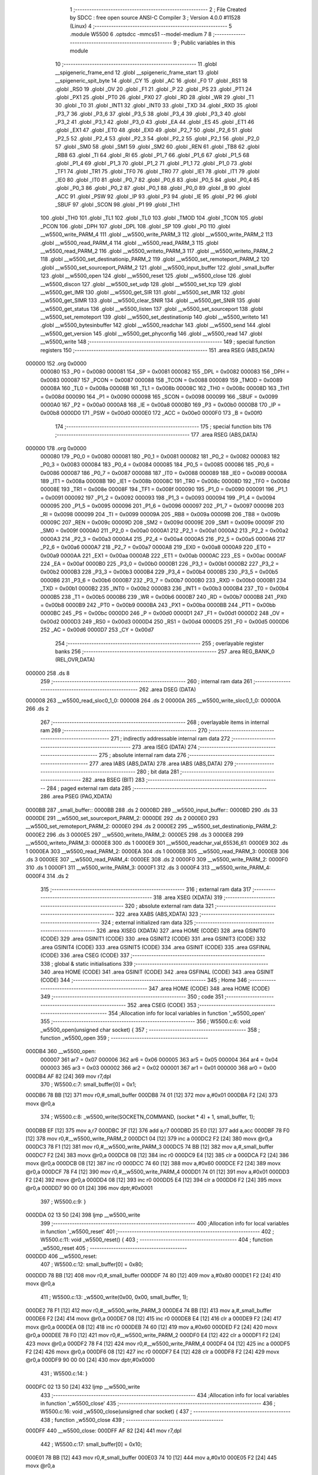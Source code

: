                                       1 ;--------------------------------------------------------
                                      2 ; File Created by SDCC : free open source ANSI-C Compiler
                                      3 ; Version 4.0.0 #11528 (Linux)
                                      4 ;--------------------------------------------------------
                                      5 	.module W5500
                                      6 	.optsdcc -mmcs51 --model-medium
                                      7 	
                                      8 ;--------------------------------------------------------
                                      9 ; Public variables in this module
                                     10 ;--------------------------------------------------------
                                     11 	.globl __spigeneric_frame_end
                                     12 	.globl __spigeneric_frame_start
                                     13 	.globl __spigeneric_spit_byte
                                     14 	.globl _CY
                                     15 	.globl _AC
                                     16 	.globl _F0
                                     17 	.globl _RS1
                                     18 	.globl _RS0
                                     19 	.globl _OV
                                     20 	.globl _F1
                                     21 	.globl _P
                                     22 	.globl _PS
                                     23 	.globl _PT1
                                     24 	.globl _PX1
                                     25 	.globl _PT0
                                     26 	.globl _PX0
                                     27 	.globl _RD
                                     28 	.globl _WR
                                     29 	.globl _T1
                                     30 	.globl _T0
                                     31 	.globl _INT1
                                     32 	.globl _INT0
                                     33 	.globl _TXD
                                     34 	.globl _RXD
                                     35 	.globl _P3_7
                                     36 	.globl _P3_6
                                     37 	.globl _P3_5
                                     38 	.globl _P3_4
                                     39 	.globl _P3_3
                                     40 	.globl _P3_2
                                     41 	.globl _P3_1
                                     42 	.globl _P3_0
                                     43 	.globl _EA
                                     44 	.globl _ES
                                     45 	.globl _ET1
                                     46 	.globl _EX1
                                     47 	.globl _ET0
                                     48 	.globl _EX0
                                     49 	.globl _P2_7
                                     50 	.globl _P2_6
                                     51 	.globl _P2_5
                                     52 	.globl _P2_4
                                     53 	.globl _P2_3
                                     54 	.globl _P2_2
                                     55 	.globl _P2_1
                                     56 	.globl _P2_0
                                     57 	.globl _SM0
                                     58 	.globl _SM1
                                     59 	.globl _SM2
                                     60 	.globl _REN
                                     61 	.globl _TB8
                                     62 	.globl _RB8
                                     63 	.globl _TI
                                     64 	.globl _RI
                                     65 	.globl _P1_7
                                     66 	.globl _P1_6
                                     67 	.globl _P1_5
                                     68 	.globl _P1_4
                                     69 	.globl _P1_3
                                     70 	.globl _P1_2
                                     71 	.globl _P1_1
                                     72 	.globl _P1_0
                                     73 	.globl _TF1
                                     74 	.globl _TR1
                                     75 	.globl _TF0
                                     76 	.globl _TR0
                                     77 	.globl _IE1
                                     78 	.globl _IT1
                                     79 	.globl _IE0
                                     80 	.globl _IT0
                                     81 	.globl _P0_7
                                     82 	.globl _P0_6
                                     83 	.globl _P0_5
                                     84 	.globl _P0_4
                                     85 	.globl _P0_3
                                     86 	.globl _P0_2
                                     87 	.globl _P0_1
                                     88 	.globl _P0_0
                                     89 	.globl _B
                                     90 	.globl _ACC
                                     91 	.globl _PSW
                                     92 	.globl _IP
                                     93 	.globl _P3
                                     94 	.globl _IE
                                     95 	.globl _P2
                                     96 	.globl _SBUF
                                     97 	.globl _SCON
                                     98 	.globl _P1
                                     99 	.globl _TH1
                                    100 	.globl _TH0
                                    101 	.globl _TL1
                                    102 	.globl _TL0
                                    103 	.globl _TMOD
                                    104 	.globl _TCON
                                    105 	.globl _PCON
                                    106 	.globl _DPH
                                    107 	.globl _DPL
                                    108 	.globl _SP
                                    109 	.globl _P0
                                    110 	.globl __w5500_write_PARM_4
                                    111 	.globl __w5500_write_PARM_3
                                    112 	.globl __w5500_write_PARM_2
                                    113 	.globl __w5500_read_PARM_4
                                    114 	.globl __w5500_read_PARM_3
                                    115 	.globl __w5500_read_PARM_2
                                    116 	.globl __w5500_writeto_PARM_3
                                    117 	.globl __w5500_writeto_PARM_2
                                    118 	.globl __w5500_set_destinationip_PARM_2
                                    119 	.globl __w5500_set_remoteport_PARM_2
                                    120 	.globl __w5500_set_sourceport_PARM_2
                                    121 	.globl __w5500_input_buffer
                                    122 	.globl _small_buffer
                                    123 	.globl __w5500_open
                                    124 	.globl __w5500_reset
                                    125 	.globl __w5500_close
                                    126 	.globl __w5500_discon
                                    127 	.globl __w5500_set_udp
                                    128 	.globl __w5500_set_tcp
                                    129 	.globl __w5500_get_IMR
                                    130 	.globl __w5500_get_SIR
                                    131 	.globl __w5500_set_IMR
                                    132 	.globl __w5500_get_SIMR
                                    133 	.globl __w5500_clear_SNIR
                                    134 	.globl __w5500_get_SNIR
                                    135 	.globl __w5500_get_status
                                    136 	.globl __w5500_listen
                                    137 	.globl __w5500_set_sourceport
                                    138 	.globl __w5500_set_remoteport
                                    139 	.globl __w5500_set_destinationip
                                    140 	.globl __w5500_writeto
                                    141 	.globl __w5500_bytesinbuffer
                                    142 	.globl __w5500_readchar
                                    143 	.globl __w5500_send
                                    144 	.globl __w5500_get_version
                                    145 	.globl __w5500_get_phyconfig
                                    146 	.globl __w5500_read
                                    147 	.globl __w5500_write
                                    148 ;--------------------------------------------------------
                                    149 ; special function registers
                                    150 ;--------------------------------------------------------
                                    151 	.area RSEG    (ABS,DATA)
      000000                        152 	.org 0x0000
                           000080   153 _P0	=	0x0080
                           000081   154 _SP	=	0x0081
                           000082   155 _DPL	=	0x0082
                           000083   156 _DPH	=	0x0083
                           000087   157 _PCON	=	0x0087
                           000088   158 _TCON	=	0x0088
                           000089   159 _TMOD	=	0x0089
                           00008A   160 _TL0	=	0x008a
                           00008B   161 _TL1	=	0x008b
                           00008C   162 _TH0	=	0x008c
                           00008D   163 _TH1	=	0x008d
                           000090   164 _P1	=	0x0090
                           000098   165 _SCON	=	0x0098
                           000099   166 _SBUF	=	0x0099
                           0000A0   167 _P2	=	0x00a0
                           0000A8   168 _IE	=	0x00a8
                           0000B0   169 _P3	=	0x00b0
                           0000B8   170 _IP	=	0x00b8
                           0000D0   171 _PSW	=	0x00d0
                           0000E0   172 _ACC	=	0x00e0
                           0000F0   173 _B	=	0x00f0
                                    174 ;--------------------------------------------------------
                                    175 ; special function bits
                                    176 ;--------------------------------------------------------
                                    177 	.area RSEG    (ABS,DATA)
      000000                        178 	.org 0x0000
                           000080   179 _P0_0	=	0x0080
                           000081   180 _P0_1	=	0x0081
                           000082   181 _P0_2	=	0x0082
                           000083   182 _P0_3	=	0x0083
                           000084   183 _P0_4	=	0x0084
                           000085   184 _P0_5	=	0x0085
                           000086   185 _P0_6	=	0x0086
                           000087   186 _P0_7	=	0x0087
                           000088   187 _IT0	=	0x0088
                           000089   188 _IE0	=	0x0089
                           00008A   189 _IT1	=	0x008a
                           00008B   190 _IE1	=	0x008b
                           00008C   191 _TR0	=	0x008c
                           00008D   192 _TF0	=	0x008d
                           00008E   193 _TR1	=	0x008e
                           00008F   194 _TF1	=	0x008f
                           000090   195 _P1_0	=	0x0090
                           000091   196 _P1_1	=	0x0091
                           000092   197 _P1_2	=	0x0092
                           000093   198 _P1_3	=	0x0093
                           000094   199 _P1_4	=	0x0094
                           000095   200 _P1_5	=	0x0095
                           000096   201 _P1_6	=	0x0096
                           000097   202 _P1_7	=	0x0097
                           000098   203 _RI	=	0x0098
                           000099   204 _TI	=	0x0099
                           00009A   205 _RB8	=	0x009a
                           00009B   206 _TB8	=	0x009b
                           00009C   207 _REN	=	0x009c
                           00009D   208 _SM2	=	0x009d
                           00009E   209 _SM1	=	0x009e
                           00009F   210 _SM0	=	0x009f
                           0000A0   211 _P2_0	=	0x00a0
                           0000A1   212 _P2_1	=	0x00a1
                           0000A2   213 _P2_2	=	0x00a2
                           0000A3   214 _P2_3	=	0x00a3
                           0000A4   215 _P2_4	=	0x00a4
                           0000A5   216 _P2_5	=	0x00a5
                           0000A6   217 _P2_6	=	0x00a6
                           0000A7   218 _P2_7	=	0x00a7
                           0000A8   219 _EX0	=	0x00a8
                           0000A9   220 _ET0	=	0x00a9
                           0000AA   221 _EX1	=	0x00aa
                           0000AB   222 _ET1	=	0x00ab
                           0000AC   223 _ES	=	0x00ac
                           0000AF   224 _EA	=	0x00af
                           0000B0   225 _P3_0	=	0x00b0
                           0000B1   226 _P3_1	=	0x00b1
                           0000B2   227 _P3_2	=	0x00b2
                           0000B3   228 _P3_3	=	0x00b3
                           0000B4   229 _P3_4	=	0x00b4
                           0000B5   230 _P3_5	=	0x00b5
                           0000B6   231 _P3_6	=	0x00b6
                           0000B7   232 _P3_7	=	0x00b7
                           0000B0   233 _RXD	=	0x00b0
                           0000B1   234 _TXD	=	0x00b1
                           0000B2   235 _INT0	=	0x00b2
                           0000B3   236 _INT1	=	0x00b3
                           0000B4   237 _T0	=	0x00b4
                           0000B5   238 _T1	=	0x00b5
                           0000B6   239 _WR	=	0x00b6
                           0000B7   240 _RD	=	0x00b7
                           0000B8   241 _PX0	=	0x00b8
                           0000B9   242 _PT0	=	0x00b9
                           0000BA   243 _PX1	=	0x00ba
                           0000BB   244 _PT1	=	0x00bb
                           0000BC   245 _PS	=	0x00bc
                           0000D0   246 _P	=	0x00d0
                           0000D1   247 _F1	=	0x00d1
                           0000D2   248 _OV	=	0x00d2
                           0000D3   249 _RS0	=	0x00d3
                           0000D4   250 _RS1	=	0x00d4
                           0000D5   251 _F0	=	0x00d5
                           0000D6   252 _AC	=	0x00d6
                           0000D7   253 _CY	=	0x00d7
                                    254 ;--------------------------------------------------------
                                    255 ; overlayable register banks
                                    256 ;--------------------------------------------------------
                                    257 	.area REG_BANK_0	(REL,OVR,DATA)
      000000                        258 	.ds 8
                                    259 ;--------------------------------------------------------
                                    260 ; internal ram data
                                    261 ;--------------------------------------------------------
                                    262 	.area DSEG    (DATA)
      000008                        263 __w5500_read_sloc0_1_0:
      000008                        264 	.ds 2
      00000A                        265 __w5500_write_sloc0_1_0:
      00000A                        266 	.ds 2
                                    267 ;--------------------------------------------------------
                                    268 ; overlayable items in internal ram 
                                    269 ;--------------------------------------------------------
                                    270 ;--------------------------------------------------------
                                    271 ; indirectly addressable internal ram data
                                    272 ;--------------------------------------------------------
                                    273 	.area ISEG    (DATA)
                                    274 ;--------------------------------------------------------
                                    275 ; absolute internal ram data
                                    276 ;--------------------------------------------------------
                                    277 	.area IABS    (ABS,DATA)
                                    278 	.area IABS    (ABS,DATA)
                                    279 ;--------------------------------------------------------
                                    280 ; bit data
                                    281 ;--------------------------------------------------------
                                    282 	.area BSEG    (BIT)
                                    283 ;--------------------------------------------------------
                                    284 ; paged external ram data
                                    285 ;--------------------------------------------------------
                                    286 	.area PSEG    (PAG,XDATA)
      0000BB                        287 _small_buffer::
      0000BB                        288 	.ds 2
      0000BD                        289 __w5500_input_buffer::
      0000BD                        290 	.ds 33
      0000DE                        291 __w5500_set_sourceport_PARM_2:
      0000DE                        292 	.ds 2
      0000E0                        293 __w5500_set_remoteport_PARM_2:
      0000E0                        294 	.ds 2
      0000E2                        295 __w5500_set_destinationip_PARM_2:
      0000E2                        296 	.ds 3
      0000E5                        297 __w5500_writeto_PARM_2:
      0000E5                        298 	.ds 3
      0000E8                        299 __w5500_writeto_PARM_3:
      0000E8                        300 	.ds 1
      0000E9                        301 __w5500_readchar_val_65536_61:
      0000E9                        302 	.ds 1
      0000EA                        303 __w5500_read_PARM_2:
      0000EA                        304 	.ds 1
      0000EB                        305 __w5500_read_PARM_3:
      0000EB                        306 	.ds 3
      0000EE                        307 __w5500_read_PARM_4:
      0000EE                        308 	.ds 2
      0000F0                        309 __w5500_write_PARM_2:
      0000F0                        310 	.ds 1
      0000F1                        311 __w5500_write_PARM_3:
      0000F1                        312 	.ds 3
      0000F4                        313 __w5500_write_PARM_4:
      0000F4                        314 	.ds 2
                                    315 ;--------------------------------------------------------
                                    316 ; external ram data
                                    317 ;--------------------------------------------------------
                                    318 	.area XSEG    (XDATA)
                                    319 ;--------------------------------------------------------
                                    320 ; absolute external ram data
                                    321 ;--------------------------------------------------------
                                    322 	.area XABS    (ABS,XDATA)
                                    323 ;--------------------------------------------------------
                                    324 ; external initialized ram data
                                    325 ;--------------------------------------------------------
                                    326 	.area XISEG   (XDATA)
                                    327 	.area HOME    (CODE)
                                    328 	.area GSINIT0 (CODE)
                                    329 	.area GSINIT1 (CODE)
                                    330 	.area GSINIT2 (CODE)
                                    331 	.area GSINIT3 (CODE)
                                    332 	.area GSINIT4 (CODE)
                                    333 	.area GSINIT5 (CODE)
                                    334 	.area GSINIT  (CODE)
                                    335 	.area GSFINAL (CODE)
                                    336 	.area CSEG    (CODE)
                                    337 ;--------------------------------------------------------
                                    338 ; global & static initialisations
                                    339 ;--------------------------------------------------------
                                    340 	.area HOME    (CODE)
                                    341 	.area GSINIT  (CODE)
                                    342 	.area GSFINAL (CODE)
                                    343 	.area GSINIT  (CODE)
                                    344 ;--------------------------------------------------------
                                    345 ; Home
                                    346 ;--------------------------------------------------------
                                    347 	.area HOME    (CODE)
                                    348 	.area HOME    (CODE)
                                    349 ;--------------------------------------------------------
                                    350 ; code
                                    351 ;--------------------------------------------------------
                                    352 	.area CSEG    (CODE)
                                    353 ;------------------------------------------------------------
                                    354 ;Allocation info for local variables in function '_w5500_open'
                                    355 ;------------------------------------------------------------
                                    356 ;	W5500.c:6: void _w5500_open(unsigned char socket) {
                                    357 ;	-----------------------------------------
                                    358 ;	 function _w5500_open
                                    359 ;	-----------------------------------------
      000DB4                        360 __w5500_open:
                           000007   361 	ar7 = 0x07
                           000006   362 	ar6 = 0x06
                           000005   363 	ar5 = 0x05
                           000004   364 	ar4 = 0x04
                           000003   365 	ar3 = 0x03
                           000002   366 	ar2 = 0x02
                           000001   367 	ar1 = 0x01
                           000000   368 	ar0 = 0x00
      000DB4 AF 82            [24]  369 	mov	r7,dpl
                                    370 ;	W5500.c:7: small_buffer[0] = 0x1;
      000DB6 78 BB            [12]  371 	mov	r0,#_small_buffer
      000DB8 74 01            [12]  372 	mov	a,#0x01
      000DBA F2               [24]  373 	movx	@r0,a
                                    374 ;	W5500.c:8: _w5500_write(SOCKETN_COMMAND, (socket * 4) + 1, small_buffer, 1);
      000DBB EF               [12]  375 	mov	a,r7
      000DBC 2F               [12]  376 	add	a,r7
      000DBD 25 E0            [12]  377 	add	a,acc
      000DBF 78 F0            [12]  378 	mov	r0,#__w5500_write_PARM_2
      000DC1 04               [12]  379 	inc	a
      000DC2 F2               [24]  380 	movx	@r0,a
      000DC3 78 F1            [12]  381 	mov	r0,#__w5500_write_PARM_3
      000DC5 74 BB            [12]  382 	mov	a,#_small_buffer
      000DC7 F2               [24]  383 	movx	@r0,a
      000DC8 08               [12]  384 	inc	r0
      000DC9 E4               [12]  385 	clr	a
      000DCA F2               [24]  386 	movx	@r0,a
      000DCB 08               [12]  387 	inc	r0
      000DCC 74 60            [12]  388 	mov	a,#0x60
      000DCE F2               [24]  389 	movx	@r0,a
      000DCF 78 F4            [12]  390 	mov	r0,#__w5500_write_PARM_4
      000DD1 74 01            [12]  391 	mov	a,#0x01
      000DD3 F2               [24]  392 	movx	@r0,a
      000DD4 08               [12]  393 	inc	r0
      000DD5 E4               [12]  394 	clr	a
      000DD6 F2               [24]  395 	movx	@r0,a
      000DD7 90 00 01         [24]  396 	mov	dptr,#0x0001
                                    397 ;	W5500.c:9: }
      000DDA 02 13 50         [24]  398 	ljmp	__w5500_write
                                    399 ;------------------------------------------------------------
                                    400 ;Allocation info for local variables in function '_w5500_reset'
                                    401 ;------------------------------------------------------------
                                    402 ;	W5500.c:11: void _w5500_reset() {
                                    403 ;	-----------------------------------------
                                    404 ;	 function _w5500_reset
                                    405 ;	-----------------------------------------
      000DDD                        406 __w5500_reset:
                                    407 ;	W5500.c:12: small_buffer[0] = 0x80;
      000DDD 78 BB            [12]  408 	mov	r0,#_small_buffer
      000DDF 74 80            [12]  409 	mov	a,#0x80
      000DE1 F2               [24]  410 	movx	@r0,a
                                    411 ;	W5500.c:13: _w5500_write(0x00, 0x00, small_buffer, 1);
      000DE2 78 F1            [12]  412 	mov	r0,#__w5500_write_PARM_3
      000DE4 74 BB            [12]  413 	mov	a,#_small_buffer
      000DE6 F2               [24]  414 	movx	@r0,a
      000DE7 08               [12]  415 	inc	r0
      000DE8 E4               [12]  416 	clr	a
      000DE9 F2               [24]  417 	movx	@r0,a
      000DEA 08               [12]  418 	inc	r0
      000DEB 74 60            [12]  419 	mov	a,#0x60
      000DED F2               [24]  420 	movx	@r0,a
      000DEE 78 F0            [12]  421 	mov	r0,#__w5500_write_PARM_2
      000DF0 E4               [12]  422 	clr	a
      000DF1 F2               [24]  423 	movx	@r0,a
      000DF2 78 F4            [12]  424 	mov	r0,#__w5500_write_PARM_4
      000DF4 04               [12]  425 	inc	a
      000DF5 F2               [24]  426 	movx	@r0,a
      000DF6 08               [12]  427 	inc	r0
      000DF7 E4               [12]  428 	clr	a
      000DF8 F2               [24]  429 	movx	@r0,a
      000DF9 90 00 00         [24]  430 	mov	dptr,#0x0000
                                    431 ;	W5500.c:14: }
      000DFC 02 13 50         [24]  432 	ljmp	__w5500_write
                                    433 ;------------------------------------------------------------
                                    434 ;Allocation info for local variables in function '_w5500_close'
                                    435 ;------------------------------------------------------------
                                    436 ;	W5500.c:16: void _w5500_close(unsigned char socket) {
                                    437 ;	-----------------------------------------
                                    438 ;	 function _w5500_close
                                    439 ;	-----------------------------------------
      000DFF                        440 __w5500_close:
      000DFF AF 82            [24]  441 	mov	r7,dpl
                                    442 ;	W5500.c:17: small_buffer[0] = 0x10;
      000E01 78 BB            [12]  443 	mov	r0,#_small_buffer
      000E03 74 10            [12]  444 	mov	a,#0x10
      000E05 F2               [24]  445 	movx	@r0,a
                                    446 ;	W5500.c:18: _w5500_write(SOCKETN_COMMAND, (socket * 4) + 1, small_buffer, 1);
      000E06 EF               [12]  447 	mov	a,r7
      000E07 2F               [12]  448 	add	a,r7
      000E08 25 E0            [12]  449 	add	a,acc
      000E0A 78 F0            [12]  450 	mov	r0,#__w5500_write_PARM_2
      000E0C 04               [12]  451 	inc	a
      000E0D F2               [24]  452 	movx	@r0,a
      000E0E 78 F1            [12]  453 	mov	r0,#__w5500_write_PARM_3
      000E10 74 BB            [12]  454 	mov	a,#_small_buffer
      000E12 F2               [24]  455 	movx	@r0,a
      000E13 08               [12]  456 	inc	r0
      000E14 E4               [12]  457 	clr	a
      000E15 F2               [24]  458 	movx	@r0,a
      000E16 08               [12]  459 	inc	r0
      000E17 74 60            [12]  460 	mov	a,#0x60
      000E19 F2               [24]  461 	movx	@r0,a
      000E1A 78 F4            [12]  462 	mov	r0,#__w5500_write_PARM_4
      000E1C 74 01            [12]  463 	mov	a,#0x01
      000E1E F2               [24]  464 	movx	@r0,a
      000E1F 08               [12]  465 	inc	r0
      000E20 E4               [12]  466 	clr	a
      000E21 F2               [24]  467 	movx	@r0,a
      000E22 90 00 01         [24]  468 	mov	dptr,#0x0001
                                    469 ;	W5500.c:19: }
      000E25 02 13 50         [24]  470 	ljmp	__w5500_write
                                    471 ;------------------------------------------------------------
                                    472 ;Allocation info for local variables in function '_w5500_discon'
                                    473 ;------------------------------------------------------------
                                    474 ;	W5500.c:21: void _w5500_discon(unsigned char socket) {
                                    475 ;	-----------------------------------------
                                    476 ;	 function _w5500_discon
                                    477 ;	-----------------------------------------
      000E28                        478 __w5500_discon:
      000E28 AF 82            [24]  479 	mov	r7,dpl
                                    480 ;	W5500.c:22: small_buffer[0] = 0x08;
      000E2A 78 BB            [12]  481 	mov	r0,#_small_buffer
      000E2C 74 08            [12]  482 	mov	a,#0x08
      000E2E F2               [24]  483 	movx	@r0,a
                                    484 ;	W5500.c:23: _w5500_write(SOCKETN_COMMAND, (socket * 4) + 1, small_buffer, 1);
      000E2F EF               [12]  485 	mov	a,r7
      000E30 2F               [12]  486 	add	a,r7
      000E31 25 E0            [12]  487 	add	a,acc
      000E33 78 F0            [12]  488 	mov	r0,#__w5500_write_PARM_2
      000E35 04               [12]  489 	inc	a
      000E36 F2               [24]  490 	movx	@r0,a
      000E37 78 F1            [12]  491 	mov	r0,#__w5500_write_PARM_3
      000E39 74 BB            [12]  492 	mov	a,#_small_buffer
      000E3B F2               [24]  493 	movx	@r0,a
      000E3C 08               [12]  494 	inc	r0
      000E3D E4               [12]  495 	clr	a
      000E3E F2               [24]  496 	movx	@r0,a
      000E3F 08               [12]  497 	inc	r0
      000E40 74 60            [12]  498 	mov	a,#0x60
      000E42 F2               [24]  499 	movx	@r0,a
      000E43 78 F4            [12]  500 	mov	r0,#__w5500_write_PARM_4
      000E45 74 01            [12]  501 	mov	a,#0x01
      000E47 F2               [24]  502 	movx	@r0,a
      000E48 08               [12]  503 	inc	r0
      000E49 E4               [12]  504 	clr	a
      000E4A F2               [24]  505 	movx	@r0,a
      000E4B 90 00 01         [24]  506 	mov	dptr,#0x0001
                                    507 ;	W5500.c:24: }
      000E4E 02 13 50         [24]  508 	ljmp	__w5500_write
                                    509 ;------------------------------------------------------------
                                    510 ;Allocation info for local variables in function '_w5500_set_udp'
                                    511 ;------------------------------------------------------------
                                    512 ;	W5500.c:26: void _w5500_set_udp(unsigned char socket) {
                                    513 ;	-----------------------------------------
                                    514 ;	 function _w5500_set_udp
                                    515 ;	-----------------------------------------
      000E51                        516 __w5500_set_udp:
                                    517 ;	W5500.c:27: _w5500_read(0x00, (socket * 4) + 1, small_buffer, 1);
      000E51 E5 82            [12]  518 	mov	a,dpl
      000E53 25 82            [12]  519 	add	a,dpl
      000E55 25 E0            [12]  520 	add	a,acc
      000E57 FF               [12]  521 	mov	r7,a
      000E58 0F               [12]  522 	inc	r7
      000E59 78 EB            [12]  523 	mov	r0,#__w5500_read_PARM_3
      000E5B 74 BB            [12]  524 	mov	a,#_small_buffer
      000E5D F2               [24]  525 	movx	@r0,a
      000E5E 08               [12]  526 	inc	r0
      000E5F E4               [12]  527 	clr	a
      000E60 F2               [24]  528 	movx	@r0,a
      000E61 08               [12]  529 	inc	r0
      000E62 74 60            [12]  530 	mov	a,#0x60
      000E64 F2               [24]  531 	movx	@r0,a
      000E65 78 EA            [12]  532 	mov	r0,#__w5500_read_PARM_2
      000E67 EF               [12]  533 	mov	a,r7
      000E68 F2               [24]  534 	movx	@r0,a
      000E69 78 EE            [12]  535 	mov	r0,#__w5500_read_PARM_4
      000E6B 74 01            [12]  536 	mov	a,#0x01
      000E6D F2               [24]  537 	movx	@r0,a
      000E6E 08               [12]  538 	inc	r0
      000E6F E4               [12]  539 	clr	a
      000E70 F2               [24]  540 	movx	@r0,a
      000E71 90 00 00         [24]  541 	mov	dptr,#0x0000
      000E74 C0 07            [24]  542 	push	ar7
      000E76 12 12 D8         [24]  543 	lcall	__w5500_read
      000E79 D0 07            [24]  544 	pop	ar7
                                    545 ;	W5500.c:28: small_buffer[0] &= 0xF0;
      000E7B 78 BB            [12]  546 	mov	r0,#_small_buffer
      000E7D E2               [24]  547 	movx	a,@r0
      000E7E FE               [12]  548 	mov	r6,a
      000E7F 53 06 F0         [24]  549 	anl	ar6,#0xf0
      000E82 78 BB            [12]  550 	mov	r0,#_small_buffer
      000E84 EE               [12]  551 	mov	a,r6
      000E85 F2               [24]  552 	movx	@r0,a
                                    553 ;	W5500.c:29: small_buffer[0] |= PROTOCOL_UDP;
      000E86 74 02            [12]  554 	mov	a,#0x02
      000E88 4E               [12]  555 	orl	a,r6
      000E89 78 BB            [12]  556 	mov	r0,#_small_buffer
      000E8B F2               [24]  557 	movx	@r0,a
                                    558 ;	W5500.c:30: _w5500_write(0x00, (socket * 4) + 1, small_buffer, 1);
      000E8C 78 F1            [12]  559 	mov	r0,#__w5500_write_PARM_3
      000E8E 74 BB            [12]  560 	mov	a,#_small_buffer
      000E90 F2               [24]  561 	movx	@r0,a
      000E91 08               [12]  562 	inc	r0
      000E92 E4               [12]  563 	clr	a
      000E93 F2               [24]  564 	movx	@r0,a
      000E94 08               [12]  565 	inc	r0
      000E95 74 60            [12]  566 	mov	a,#0x60
      000E97 F2               [24]  567 	movx	@r0,a
      000E98 78 F0            [12]  568 	mov	r0,#__w5500_write_PARM_2
      000E9A EF               [12]  569 	mov	a,r7
      000E9B F2               [24]  570 	movx	@r0,a
      000E9C 78 F4            [12]  571 	mov	r0,#__w5500_write_PARM_4
      000E9E 74 01            [12]  572 	mov	a,#0x01
      000EA0 F2               [24]  573 	movx	@r0,a
      000EA1 08               [12]  574 	inc	r0
      000EA2 E4               [12]  575 	clr	a
      000EA3 F2               [24]  576 	movx	@r0,a
      000EA4 90 00 00         [24]  577 	mov	dptr,#0x0000
                                    578 ;	W5500.c:31: }
      000EA7 02 13 50         [24]  579 	ljmp	__w5500_write
                                    580 ;------------------------------------------------------------
                                    581 ;Allocation info for local variables in function '_w5500_set_tcp'
                                    582 ;------------------------------------------------------------
                                    583 ;	W5500.c:33: void _w5500_set_tcp(unsigned char socket) {
                                    584 ;	-----------------------------------------
                                    585 ;	 function _w5500_set_tcp
                                    586 ;	-----------------------------------------
      000EAA                        587 __w5500_set_tcp:
                                    588 ;	W5500.c:34: _w5500_read(0x00, (socket * 4) + 1, small_buffer, 1);
      000EAA E5 82            [12]  589 	mov	a,dpl
      000EAC 25 82            [12]  590 	add	a,dpl
      000EAE 25 E0            [12]  591 	add	a,acc
      000EB0 FF               [12]  592 	mov	r7,a
      000EB1 0F               [12]  593 	inc	r7
      000EB2 78 EB            [12]  594 	mov	r0,#__w5500_read_PARM_3
      000EB4 74 BB            [12]  595 	mov	a,#_small_buffer
      000EB6 F2               [24]  596 	movx	@r0,a
      000EB7 08               [12]  597 	inc	r0
      000EB8 E4               [12]  598 	clr	a
      000EB9 F2               [24]  599 	movx	@r0,a
      000EBA 08               [12]  600 	inc	r0
      000EBB 74 60            [12]  601 	mov	a,#0x60
      000EBD F2               [24]  602 	movx	@r0,a
      000EBE 78 EA            [12]  603 	mov	r0,#__w5500_read_PARM_2
      000EC0 EF               [12]  604 	mov	a,r7
      000EC1 F2               [24]  605 	movx	@r0,a
      000EC2 78 EE            [12]  606 	mov	r0,#__w5500_read_PARM_4
      000EC4 74 01            [12]  607 	mov	a,#0x01
      000EC6 F2               [24]  608 	movx	@r0,a
      000EC7 08               [12]  609 	inc	r0
      000EC8 E4               [12]  610 	clr	a
      000EC9 F2               [24]  611 	movx	@r0,a
      000ECA 90 00 00         [24]  612 	mov	dptr,#0x0000
      000ECD C0 07            [24]  613 	push	ar7
      000ECF 12 12 D8         [24]  614 	lcall	__w5500_read
      000ED2 D0 07            [24]  615 	pop	ar7
                                    616 ;	W5500.c:35: small_buffer[0] &= 0xF0;
      000ED4 78 BB            [12]  617 	mov	r0,#_small_buffer
      000ED6 E2               [24]  618 	movx	a,@r0
      000ED7 FE               [12]  619 	mov	r6,a
      000ED8 53 06 F0         [24]  620 	anl	ar6,#0xf0
      000EDB 78 BB            [12]  621 	mov	r0,#_small_buffer
      000EDD EE               [12]  622 	mov	a,r6
      000EDE F2               [24]  623 	movx	@r0,a
                                    624 ;	W5500.c:36: small_buffer[0] |= PROTOCOL_TCP;
      000EDF 74 01            [12]  625 	mov	a,#0x01
      000EE1 4E               [12]  626 	orl	a,r6
      000EE2 78 BB            [12]  627 	mov	r0,#_small_buffer
      000EE4 F2               [24]  628 	movx	@r0,a
                                    629 ;	W5500.c:37: _w5500_write(0x00, (socket * 4) + 1, small_buffer, 1);
      000EE5 78 F1            [12]  630 	mov	r0,#__w5500_write_PARM_3
      000EE7 74 BB            [12]  631 	mov	a,#_small_buffer
      000EE9 F2               [24]  632 	movx	@r0,a
      000EEA 08               [12]  633 	inc	r0
      000EEB E4               [12]  634 	clr	a
      000EEC F2               [24]  635 	movx	@r0,a
      000EED 08               [12]  636 	inc	r0
      000EEE 74 60            [12]  637 	mov	a,#0x60
      000EF0 F2               [24]  638 	movx	@r0,a
      000EF1 78 F0            [12]  639 	mov	r0,#__w5500_write_PARM_2
      000EF3 EF               [12]  640 	mov	a,r7
      000EF4 F2               [24]  641 	movx	@r0,a
      000EF5 78 F4            [12]  642 	mov	r0,#__w5500_write_PARM_4
      000EF7 74 01            [12]  643 	mov	a,#0x01
      000EF9 F2               [24]  644 	movx	@r0,a
      000EFA 08               [12]  645 	inc	r0
      000EFB E4               [12]  646 	clr	a
      000EFC F2               [24]  647 	movx	@r0,a
      000EFD 90 00 00         [24]  648 	mov	dptr,#0x0000
                                    649 ;	W5500.c:38: }
      000F00 02 13 50         [24]  650 	ljmp	__w5500_write
                                    651 ;------------------------------------------------------------
                                    652 ;Allocation info for local variables in function '_w5500_get_IMR'
                                    653 ;------------------------------------------------------------
                                    654 ;	W5500.c:41: unsigned char _w5500_get_IMR(unsigned char socket) {
                                    655 ;	-----------------------------------------
                                    656 ;	 function _w5500_get_IMR
                                    657 ;	-----------------------------------------
      000F03                        658 __w5500_get_IMR:
                                    659 ;	W5500.c:42: _w5500_read(SOCKETN_IMR, (socket * 4) + 1, small_buffer, 1);
      000F03 E5 82            [12]  660 	mov	a,dpl
      000F05 25 82            [12]  661 	add	a,dpl
      000F07 25 E0            [12]  662 	add	a,acc
      000F09 78 EA            [12]  663 	mov	r0,#__w5500_read_PARM_2
      000F0B 04               [12]  664 	inc	a
      000F0C F2               [24]  665 	movx	@r0,a
      000F0D 78 EB            [12]  666 	mov	r0,#__w5500_read_PARM_3
      000F0F 74 BB            [12]  667 	mov	a,#_small_buffer
      000F11 F2               [24]  668 	movx	@r0,a
      000F12 08               [12]  669 	inc	r0
      000F13 E4               [12]  670 	clr	a
      000F14 F2               [24]  671 	movx	@r0,a
      000F15 08               [12]  672 	inc	r0
      000F16 74 60            [12]  673 	mov	a,#0x60
      000F18 F2               [24]  674 	movx	@r0,a
      000F19 78 EE            [12]  675 	mov	r0,#__w5500_read_PARM_4
      000F1B 74 01            [12]  676 	mov	a,#0x01
      000F1D F2               [24]  677 	movx	@r0,a
      000F1E 08               [12]  678 	inc	r0
      000F1F E4               [12]  679 	clr	a
      000F20 F2               [24]  680 	movx	@r0,a
      000F21 90 00 2C         [24]  681 	mov	dptr,#0x002c
      000F24 12 12 D8         [24]  682 	lcall	__w5500_read
                                    683 ;	W5500.c:43: return (small_buffer[0]);
      000F27 78 BB            [12]  684 	mov	r0,#_small_buffer
      000F29 E2               [24]  685 	movx	a,@r0
      000F2A F5 82            [12]  686 	mov	dpl,a
                                    687 ;	W5500.c:44: }
      000F2C 22               [24]  688 	ret
                                    689 ;------------------------------------------------------------
                                    690 ;Allocation info for local variables in function '_w5500_get_SIR'
                                    691 ;------------------------------------------------------------
                                    692 ;	W5500.c:46: unsigned char _w5500_get_SIR() {
                                    693 ;	-----------------------------------------
                                    694 ;	 function _w5500_get_SIR
                                    695 ;	-----------------------------------------
      000F2D                        696 __w5500_get_SIR:
                                    697 ;	W5500.c:47: _w5500_read(0x0017, 0x00, small_buffer, 1);
      000F2D 78 EB            [12]  698 	mov	r0,#__w5500_read_PARM_3
      000F2F 74 BB            [12]  699 	mov	a,#_small_buffer
      000F31 F2               [24]  700 	movx	@r0,a
      000F32 08               [12]  701 	inc	r0
      000F33 E4               [12]  702 	clr	a
      000F34 F2               [24]  703 	movx	@r0,a
      000F35 08               [12]  704 	inc	r0
      000F36 74 60            [12]  705 	mov	a,#0x60
      000F38 F2               [24]  706 	movx	@r0,a
      000F39 78 EA            [12]  707 	mov	r0,#__w5500_read_PARM_2
      000F3B E4               [12]  708 	clr	a
      000F3C F2               [24]  709 	movx	@r0,a
      000F3D 78 EE            [12]  710 	mov	r0,#__w5500_read_PARM_4
      000F3F 04               [12]  711 	inc	a
      000F40 F2               [24]  712 	movx	@r0,a
      000F41 08               [12]  713 	inc	r0
      000F42 E4               [12]  714 	clr	a
      000F43 F2               [24]  715 	movx	@r0,a
      000F44 90 00 17         [24]  716 	mov	dptr,#0x0017
      000F47 12 12 D8         [24]  717 	lcall	__w5500_read
                                    718 ;	W5500.c:48: return (small_buffer[0]);
      000F4A 78 BB            [12]  719 	mov	r0,#_small_buffer
      000F4C E2               [24]  720 	movx	a,@r0
      000F4D F5 82            [12]  721 	mov	dpl,a
                                    722 ;	W5500.c:49: }
      000F4F 22               [24]  723 	ret
                                    724 ;------------------------------------------------------------
                                    725 ;Allocation info for local variables in function '_w5500_set_IMR'
                                    726 ;------------------------------------------------------------
                                    727 ;	W5500.c:52: void _w5500_set_IMR(unsigned char socket) {
                                    728 ;	-----------------------------------------
                                    729 ;	 function _w5500_set_IMR
                                    730 ;	-----------------------------------------
      000F50                        731 __w5500_set_IMR:
      000F50 AF 82            [24]  732 	mov	r7,dpl
                                    733 ;	W5500.c:53: small_buffer[0] = 0x04;
      000F52 78 BB            [12]  734 	mov	r0,#_small_buffer
      000F54 74 04            [12]  735 	mov	a,#0x04
      000F56 F2               [24]  736 	movx	@r0,a
                                    737 ;	W5500.c:54: _w5500_write(SOCKETN_IMR, (socket * 4) + 1, small_buffer, 1);
      000F57 EF               [12]  738 	mov	a,r7
      000F58 2F               [12]  739 	add	a,r7
      000F59 25 E0            [12]  740 	add	a,acc
      000F5B 78 F0            [12]  741 	mov	r0,#__w5500_write_PARM_2
      000F5D 04               [12]  742 	inc	a
      000F5E F2               [24]  743 	movx	@r0,a
      000F5F 78 F1            [12]  744 	mov	r0,#__w5500_write_PARM_3
      000F61 74 BB            [12]  745 	mov	a,#_small_buffer
      000F63 F2               [24]  746 	movx	@r0,a
      000F64 08               [12]  747 	inc	r0
      000F65 E4               [12]  748 	clr	a
      000F66 F2               [24]  749 	movx	@r0,a
      000F67 08               [12]  750 	inc	r0
      000F68 74 60            [12]  751 	mov	a,#0x60
      000F6A F2               [24]  752 	movx	@r0,a
      000F6B 78 F4            [12]  753 	mov	r0,#__w5500_write_PARM_4
      000F6D 74 01            [12]  754 	mov	a,#0x01
      000F6F F2               [24]  755 	movx	@r0,a
      000F70 08               [12]  756 	inc	r0
      000F71 E4               [12]  757 	clr	a
      000F72 F2               [24]  758 	movx	@r0,a
      000F73 90 00 2C         [24]  759 	mov	dptr,#0x002c
                                    760 ;	W5500.c:55: }
      000F76 02 13 50         [24]  761 	ljmp	__w5500_write
                                    762 ;------------------------------------------------------------
                                    763 ;Allocation info for local variables in function '_w5500_get_SIMR'
                                    764 ;------------------------------------------------------------
                                    765 ;	W5500.c:58: unsigned char _w5500_get_SIMR() {
                                    766 ;	-----------------------------------------
                                    767 ;	 function _w5500_get_SIMR
                                    768 ;	-----------------------------------------
      000F79                        769 __w5500_get_SIMR:
                                    770 ;	W5500.c:59: _w5500_read(0x0018, 0x00, small_buffer, 1);
      000F79 78 EB            [12]  771 	mov	r0,#__w5500_read_PARM_3
      000F7B 74 BB            [12]  772 	mov	a,#_small_buffer
      000F7D F2               [24]  773 	movx	@r0,a
      000F7E 08               [12]  774 	inc	r0
      000F7F E4               [12]  775 	clr	a
      000F80 F2               [24]  776 	movx	@r0,a
      000F81 08               [12]  777 	inc	r0
      000F82 74 60            [12]  778 	mov	a,#0x60
      000F84 F2               [24]  779 	movx	@r0,a
      000F85 78 EA            [12]  780 	mov	r0,#__w5500_read_PARM_2
      000F87 E4               [12]  781 	clr	a
      000F88 F2               [24]  782 	movx	@r0,a
      000F89 78 EE            [12]  783 	mov	r0,#__w5500_read_PARM_4
      000F8B 04               [12]  784 	inc	a
      000F8C F2               [24]  785 	movx	@r0,a
      000F8D 08               [12]  786 	inc	r0
      000F8E E4               [12]  787 	clr	a
      000F8F F2               [24]  788 	movx	@r0,a
      000F90 90 00 18         [24]  789 	mov	dptr,#0x0018
      000F93 12 12 D8         [24]  790 	lcall	__w5500_read
                                    791 ;	W5500.c:60: return (small_buffer[0]);
      000F96 78 BB            [12]  792 	mov	r0,#_small_buffer
      000F98 E2               [24]  793 	movx	a,@r0
      000F99 F5 82            [12]  794 	mov	dpl,a
                                    795 ;	W5500.c:61: }
      000F9B 22               [24]  796 	ret
                                    797 ;------------------------------------------------------------
                                    798 ;Allocation info for local variables in function '_w5500_clear_SNIR'
                                    799 ;------------------------------------------------------------
                                    800 ;	W5500.c:63: void _w5500_clear_SNIR(unsigned char socket) {
                                    801 ;	-----------------------------------------
                                    802 ;	 function _w5500_clear_SNIR
                                    803 ;	-----------------------------------------
      000F9C                        804 __w5500_clear_SNIR:
      000F9C AF 82            [24]  805 	mov	r7,dpl
                                    806 ;	W5500.c:64: small_buffer[0] = 0xFF;
      000F9E 78 BB            [12]  807 	mov	r0,#_small_buffer
      000FA0 74 FF            [12]  808 	mov	a,#0xff
      000FA2 F2               [24]  809 	movx	@r0,a
                                    810 ;	W5500.c:65: _w5500_write(0x0002, (socket * 4) + 1, small_buffer, 1);
      000FA3 EF               [12]  811 	mov	a,r7
      000FA4 2F               [12]  812 	add	a,r7
      000FA5 25 E0            [12]  813 	add	a,acc
      000FA7 78 F0            [12]  814 	mov	r0,#__w5500_write_PARM_2
      000FA9 04               [12]  815 	inc	a
      000FAA F2               [24]  816 	movx	@r0,a
      000FAB 78 F1            [12]  817 	mov	r0,#__w5500_write_PARM_3
      000FAD 74 BB            [12]  818 	mov	a,#_small_buffer
      000FAF F2               [24]  819 	movx	@r0,a
      000FB0 08               [12]  820 	inc	r0
      000FB1 E4               [12]  821 	clr	a
      000FB2 F2               [24]  822 	movx	@r0,a
      000FB3 08               [12]  823 	inc	r0
      000FB4 74 60            [12]  824 	mov	a,#0x60
      000FB6 F2               [24]  825 	movx	@r0,a
      000FB7 78 F4            [12]  826 	mov	r0,#__w5500_write_PARM_4
      000FB9 74 01            [12]  827 	mov	a,#0x01
      000FBB F2               [24]  828 	movx	@r0,a
      000FBC 08               [12]  829 	inc	r0
      000FBD E4               [12]  830 	clr	a
      000FBE F2               [24]  831 	movx	@r0,a
      000FBF 90 00 02         [24]  832 	mov	dptr,#0x0002
                                    833 ;	W5500.c:66: }
      000FC2 02 13 50         [24]  834 	ljmp	__w5500_write
                                    835 ;------------------------------------------------------------
                                    836 ;Allocation info for local variables in function '_w5500_get_SNIR'
                                    837 ;------------------------------------------------------------
                                    838 ;	W5500.c:68: unsigned char _w5500_get_SNIR(unsigned char socket) {
                                    839 ;	-----------------------------------------
                                    840 ;	 function _w5500_get_SNIR
                                    841 ;	-----------------------------------------
      000FC5                        842 __w5500_get_SNIR:
                                    843 ;	W5500.c:69: _w5500_read(0x0002, (socket * 4) + 1, small_buffer, 1);
      000FC5 E5 82            [12]  844 	mov	a,dpl
      000FC7 25 82            [12]  845 	add	a,dpl
      000FC9 25 E0            [12]  846 	add	a,acc
      000FCB 78 EA            [12]  847 	mov	r0,#__w5500_read_PARM_2
      000FCD 04               [12]  848 	inc	a
      000FCE F2               [24]  849 	movx	@r0,a
      000FCF 78 EB            [12]  850 	mov	r0,#__w5500_read_PARM_3
      000FD1 74 BB            [12]  851 	mov	a,#_small_buffer
      000FD3 F2               [24]  852 	movx	@r0,a
      000FD4 08               [12]  853 	inc	r0
      000FD5 E4               [12]  854 	clr	a
      000FD6 F2               [24]  855 	movx	@r0,a
      000FD7 08               [12]  856 	inc	r0
      000FD8 74 60            [12]  857 	mov	a,#0x60
      000FDA F2               [24]  858 	movx	@r0,a
      000FDB 78 EE            [12]  859 	mov	r0,#__w5500_read_PARM_4
      000FDD 74 01            [12]  860 	mov	a,#0x01
      000FDF F2               [24]  861 	movx	@r0,a
      000FE0 08               [12]  862 	inc	r0
      000FE1 E4               [12]  863 	clr	a
      000FE2 F2               [24]  864 	movx	@r0,a
      000FE3 90 00 02         [24]  865 	mov	dptr,#0x0002
      000FE6 12 12 D8         [24]  866 	lcall	__w5500_read
                                    867 ;	W5500.c:70: return (small_buffer[0]);
      000FE9 78 BB            [12]  868 	mov	r0,#_small_buffer
      000FEB E2               [24]  869 	movx	a,@r0
      000FEC F5 82            [12]  870 	mov	dpl,a
                                    871 ;	W5500.c:71: }
      000FEE 22               [24]  872 	ret
                                    873 ;------------------------------------------------------------
                                    874 ;Allocation info for local variables in function '_w5500_get_status'
                                    875 ;------------------------------------------------------------
                                    876 ;	W5500.c:74: unsigned char _w5500_get_status(unsigned char socket) {
                                    877 ;	-----------------------------------------
                                    878 ;	 function _w5500_get_status
                                    879 ;	-----------------------------------------
      000FEF                        880 __w5500_get_status:
                                    881 ;	W5500.c:75: _w5500_read(0x03, (socket * 4) + 1, small_buffer, 1);
      000FEF E5 82            [12]  882 	mov	a,dpl
      000FF1 25 82            [12]  883 	add	a,dpl
      000FF3 25 E0            [12]  884 	add	a,acc
      000FF5 78 EA            [12]  885 	mov	r0,#__w5500_read_PARM_2
      000FF7 04               [12]  886 	inc	a
      000FF8 F2               [24]  887 	movx	@r0,a
      000FF9 78 EB            [12]  888 	mov	r0,#__w5500_read_PARM_3
      000FFB 74 BB            [12]  889 	mov	a,#_small_buffer
      000FFD F2               [24]  890 	movx	@r0,a
      000FFE 08               [12]  891 	inc	r0
      000FFF E4               [12]  892 	clr	a
      001000 F2               [24]  893 	movx	@r0,a
      001001 08               [12]  894 	inc	r0
      001002 74 60            [12]  895 	mov	a,#0x60
      001004 F2               [24]  896 	movx	@r0,a
      001005 78 EE            [12]  897 	mov	r0,#__w5500_read_PARM_4
      001007 74 01            [12]  898 	mov	a,#0x01
      001009 F2               [24]  899 	movx	@r0,a
      00100A 08               [12]  900 	inc	r0
      00100B E4               [12]  901 	clr	a
      00100C F2               [24]  902 	movx	@r0,a
      00100D 90 00 03         [24]  903 	mov	dptr,#0x0003
      001010 12 12 D8         [24]  904 	lcall	__w5500_read
                                    905 ;	W5500.c:76: return small_buffer[0];
      001013 78 BB            [12]  906 	mov	r0,#_small_buffer
      001015 E2               [24]  907 	movx	a,@r0
      001016 F5 82            [12]  908 	mov	dpl,a
                                    909 ;	W5500.c:77: }
      001018 22               [24]  910 	ret
                                    911 ;------------------------------------------------------------
                                    912 ;Allocation info for local variables in function '_w5500_listen'
                                    913 ;------------------------------------------------------------
                                    914 ;	W5500.c:79: void _w5500_listen(unsigned char socket) {
                                    915 ;	-----------------------------------------
                                    916 ;	 function _w5500_listen
                                    917 ;	-----------------------------------------
      001019                        918 __w5500_listen:
      001019 AF 82            [24]  919 	mov	r7,dpl
                                    920 ;	W5500.c:80: small_buffer[0] = 0x02;
      00101B 78 BB            [12]  921 	mov	r0,#_small_buffer
      00101D 74 02            [12]  922 	mov	a,#0x02
      00101F F2               [24]  923 	movx	@r0,a
                                    924 ;	W5500.c:81: _w5500_write(SOCKETN_COMMAND, (socket * 4) + 1, small_buffer, 1);
      001020 EF               [12]  925 	mov	a,r7
      001021 2F               [12]  926 	add	a,r7
      001022 25 E0            [12]  927 	add	a,acc
      001024 78 F0            [12]  928 	mov	r0,#__w5500_write_PARM_2
      001026 04               [12]  929 	inc	a
      001027 F2               [24]  930 	movx	@r0,a
      001028 78 F1            [12]  931 	mov	r0,#__w5500_write_PARM_3
      00102A 74 BB            [12]  932 	mov	a,#_small_buffer
      00102C F2               [24]  933 	movx	@r0,a
      00102D 08               [12]  934 	inc	r0
      00102E E4               [12]  935 	clr	a
      00102F F2               [24]  936 	movx	@r0,a
      001030 08               [12]  937 	inc	r0
      001031 74 60            [12]  938 	mov	a,#0x60
      001033 F2               [24]  939 	movx	@r0,a
      001034 78 F4            [12]  940 	mov	r0,#__w5500_write_PARM_4
      001036 74 01            [12]  941 	mov	a,#0x01
      001038 F2               [24]  942 	movx	@r0,a
      001039 08               [12]  943 	inc	r0
      00103A E4               [12]  944 	clr	a
      00103B F2               [24]  945 	movx	@r0,a
      00103C 90 00 01         [24]  946 	mov	dptr,#0x0001
                                    947 ;	W5500.c:82: }
      00103F 02 13 50         [24]  948 	ljmp	__w5500_write
                                    949 ;------------------------------------------------------------
                                    950 ;Allocation info for local variables in function '_w5500_set_sourceport'
                                    951 ;------------------------------------------------------------
                                    952 ;	W5500.c:89: void _w5500_set_sourceport(unsigned char socket, unsigned int port) {
                                    953 ;	-----------------------------------------
                                    954 ;	 function _w5500_set_sourceport
                                    955 ;	-----------------------------------------
      001042                        956 __w5500_set_sourceport:
      001042 AF 82            [24]  957 	mov	r7,dpl
                                    958 ;	W5500.c:90: small_buffer[0] = port >> 8;
      001044 78 DF            [12]  959 	mov	r0,#(__w5500_set_sourceport_PARM_2 + 1)
      001046 E2               [24]  960 	movx	a,@r0
      001047 78 BB            [12]  961 	mov	r0,#_small_buffer
      001049 F2               [24]  962 	movx	@r0,a
                                    963 ;	W5500.c:91: small_buffer[1] = port & 0xFF;
      00104A 78 DE            [12]  964 	mov	r0,#__w5500_set_sourceport_PARM_2
      00104C E2               [24]  965 	movx	a,@r0
      00104D FE               [12]  966 	mov	r6,a
      00104E 78 BC            [12]  967 	mov	r0,#(_small_buffer + 0x0001)
      001050 F2               [24]  968 	movx	@r0,a
                                    969 ;	W5500.c:92: _w5500_write(SOCKETN_SOURCEPORT, (socket * 4) + 1, small_buffer, 2);
      001051 EF               [12]  970 	mov	a,r7
      001052 2F               [12]  971 	add	a,r7
      001053 25 E0            [12]  972 	add	a,acc
      001055 78 F0            [12]  973 	mov	r0,#__w5500_write_PARM_2
      001057 04               [12]  974 	inc	a
      001058 F2               [24]  975 	movx	@r0,a
      001059 78 F1            [12]  976 	mov	r0,#__w5500_write_PARM_3
      00105B 74 BB            [12]  977 	mov	a,#_small_buffer
      00105D F2               [24]  978 	movx	@r0,a
      00105E 08               [12]  979 	inc	r0
      00105F E4               [12]  980 	clr	a
      001060 F2               [24]  981 	movx	@r0,a
      001061 08               [12]  982 	inc	r0
      001062 74 60            [12]  983 	mov	a,#0x60
      001064 F2               [24]  984 	movx	@r0,a
      001065 78 F4            [12]  985 	mov	r0,#__w5500_write_PARM_4
      001067 74 02            [12]  986 	mov	a,#0x02
      001069 F2               [24]  987 	movx	@r0,a
      00106A 08               [12]  988 	inc	r0
      00106B E4               [12]  989 	clr	a
      00106C F2               [24]  990 	movx	@r0,a
      00106D 90 00 04         [24]  991 	mov	dptr,#0x0004
                                    992 ;	W5500.c:93: }
      001070 02 13 50         [24]  993 	ljmp	__w5500_write
                                    994 ;------------------------------------------------------------
                                    995 ;Allocation info for local variables in function '_w5500_set_remoteport'
                                    996 ;------------------------------------------------------------
                                    997 ;	W5500.c:95: void _w5500_set_remoteport(unsigned char socket, unsigned int port) {
                                    998 ;	-----------------------------------------
                                    999 ;	 function _w5500_set_remoteport
                                   1000 ;	-----------------------------------------
      001073                       1001 __w5500_set_remoteport:
      001073 AF 82            [24] 1002 	mov	r7,dpl
                                   1003 ;	W5500.c:96: small_buffer[0] = port >> 8;
      001075 78 E1            [12] 1004 	mov	r0,#(__w5500_set_remoteport_PARM_2 + 1)
      001077 E2               [24] 1005 	movx	a,@r0
      001078 78 BB            [12] 1006 	mov	r0,#_small_buffer
      00107A F2               [24] 1007 	movx	@r0,a
                                   1008 ;	W5500.c:97: small_buffer[1] = port & 0xFF;
      00107B 78 E0            [12] 1009 	mov	r0,#__w5500_set_remoteport_PARM_2
      00107D E2               [24] 1010 	movx	a,@r0
      00107E FE               [12] 1011 	mov	r6,a
      00107F 78 BC            [12] 1012 	mov	r0,#(_small_buffer + 0x0001)
      001081 F2               [24] 1013 	movx	@r0,a
                                   1014 ;	W5500.c:98: _w5500_write(SOCKETN_DEST_PORT, (socket * 4) + 1, small_buffer, 2);
      001082 EF               [12] 1015 	mov	a,r7
      001083 2F               [12] 1016 	add	a,r7
      001084 25 E0            [12] 1017 	add	a,acc
      001086 78 F0            [12] 1018 	mov	r0,#__w5500_write_PARM_2
      001088 04               [12] 1019 	inc	a
      001089 F2               [24] 1020 	movx	@r0,a
      00108A 78 F1            [12] 1021 	mov	r0,#__w5500_write_PARM_3
      00108C 74 BB            [12] 1022 	mov	a,#_small_buffer
      00108E F2               [24] 1023 	movx	@r0,a
      00108F 08               [12] 1024 	inc	r0
      001090 E4               [12] 1025 	clr	a
      001091 F2               [24] 1026 	movx	@r0,a
      001092 08               [12] 1027 	inc	r0
      001093 74 60            [12] 1028 	mov	a,#0x60
      001095 F2               [24] 1029 	movx	@r0,a
      001096 78 F4            [12] 1030 	mov	r0,#__w5500_write_PARM_4
      001098 74 02            [12] 1031 	mov	a,#0x02
      00109A F2               [24] 1032 	movx	@r0,a
      00109B 08               [12] 1033 	inc	r0
      00109C E4               [12] 1034 	clr	a
      00109D F2               [24] 1035 	movx	@r0,a
      00109E 90 00 10         [24] 1036 	mov	dptr,#0x0010
                                   1037 ;	W5500.c:99: }
      0010A1 02 13 50         [24] 1038 	ljmp	__w5500_write
                                   1039 ;------------------------------------------------------------
                                   1040 ;Allocation info for local variables in function '_w5500_set_destinationip'
                                   1041 ;------------------------------------------------------------
                                   1042 ;	W5500.c:101: void _w5500_set_destinationip(unsigned char socket, unsigned char* ip) {
                                   1043 ;	-----------------------------------------
                                   1044 ;	 function _w5500_set_destinationip
                                   1045 ;	-----------------------------------------
      0010A4                       1046 __w5500_set_destinationip:
                                   1047 ;	W5500.c:102: _w5500_write(SOCKETN_DEST_IP, (socket * 4) + 1, ip, 4);
      0010A4 E5 82            [12] 1048 	mov	a,dpl
      0010A6 25 82            [12] 1049 	add	a,dpl
      0010A8 25 E0            [12] 1050 	add	a,acc
      0010AA 78 F0            [12] 1051 	mov	r0,#__w5500_write_PARM_2
      0010AC 04               [12] 1052 	inc	a
      0010AD F2               [24] 1053 	movx	@r0,a
      0010AE 78 E2            [12] 1054 	mov	r0,#__w5500_set_destinationip_PARM_2
      0010B0 79 F1            [12] 1055 	mov	r1,#__w5500_write_PARM_3
      0010B2 E2               [24] 1056 	movx	a,@r0
      0010B3 F3               [24] 1057 	movx	@r1,a
      0010B4 08               [12] 1058 	inc	r0
      0010B5 E2               [24] 1059 	movx	a,@r0
      0010B6 09               [12] 1060 	inc	r1
      0010B7 F3               [24] 1061 	movx	@r1,a
      0010B8 08               [12] 1062 	inc	r0
      0010B9 E2               [24] 1063 	movx	a,@r0
      0010BA 09               [12] 1064 	inc	r1
      0010BB F3               [24] 1065 	movx	@r1,a
      0010BC 78 F4            [12] 1066 	mov	r0,#__w5500_write_PARM_4
      0010BE 74 04            [12] 1067 	mov	a,#0x04
      0010C0 F2               [24] 1068 	movx	@r0,a
      0010C1 08               [12] 1069 	inc	r0
      0010C2 E4               [12] 1070 	clr	a
      0010C3 F2               [24] 1071 	movx	@r0,a
      0010C4 90 00 0C         [24] 1072 	mov	dptr,#0x000c
                                   1073 ;	W5500.c:103: }
      0010C7 02 13 50         [24] 1074 	ljmp	__w5500_write
                                   1075 ;------------------------------------------------------------
                                   1076 ;Allocation info for local variables in function '_w5500_writeto'
                                   1077 ;------------------------------------------------------------
                                   1078 ;	W5500.c:106: void _w5500_writeto(unsigned char socket, const unsigned char* data, unsigned char length) {
                                   1079 ;	-----------------------------------------
                                   1080 ;	 function _w5500_writeto
                                   1081 ;	-----------------------------------------
      0010CA                       1082 __w5500_writeto:
                                   1083 ;	W5500.c:108: _w5500_read(0x24, (socket * 4) + 1, small_buffer, 2);
      0010CA E5 82            [12] 1084 	mov	a,dpl
      0010CC 25 82            [12] 1085 	add	a,dpl
      0010CE 25 E0            [12] 1086 	add	a,acc
      0010D0 FF               [12] 1087 	mov	r7,a
      0010D1 04               [12] 1088 	inc	a
      0010D2 FE               [12] 1089 	mov	r6,a
      0010D3 78 EB            [12] 1090 	mov	r0,#__w5500_read_PARM_3
      0010D5 74 BB            [12] 1091 	mov	a,#_small_buffer
      0010D7 F2               [24] 1092 	movx	@r0,a
      0010D8 08               [12] 1093 	inc	r0
      0010D9 E4               [12] 1094 	clr	a
      0010DA F2               [24] 1095 	movx	@r0,a
      0010DB 08               [12] 1096 	inc	r0
      0010DC 74 60            [12] 1097 	mov	a,#0x60
      0010DE F2               [24] 1098 	movx	@r0,a
      0010DF 78 EA            [12] 1099 	mov	r0,#__w5500_read_PARM_2
      0010E1 EE               [12] 1100 	mov	a,r6
      0010E2 F2               [24] 1101 	movx	@r0,a
      0010E3 78 EE            [12] 1102 	mov	r0,#__w5500_read_PARM_4
      0010E5 74 02            [12] 1103 	mov	a,#0x02
      0010E7 F2               [24] 1104 	movx	@r0,a
      0010E8 08               [12] 1105 	inc	r0
      0010E9 E4               [12] 1106 	clr	a
      0010EA F2               [24] 1107 	movx	@r0,a
      0010EB 90 00 24         [24] 1108 	mov	dptr,#0x0024
      0010EE C0 07            [24] 1109 	push	ar7
      0010F0 C0 06            [24] 1110 	push	ar6
      0010F2 12 12 D8         [24] 1111 	lcall	__w5500_read
      0010F5 D0 06            [24] 1112 	pop	ar6
      0010F7 D0 07            [24] 1113 	pop	ar7
                                   1114 ;	W5500.c:109: easy_math = (small_buffer[0] << 8) | small_buffer[1];
      0010F9 78 BB            [12] 1115 	mov	r0,#_small_buffer
      0010FB E2               [24] 1116 	movx	a,@r0
      0010FC FC               [12] 1117 	mov	r4,a
      0010FD 7D 00            [12] 1118 	mov	r5,#0x00
      0010FF 78 BC            [12] 1119 	mov	r0,#(_small_buffer + 0x0001)
      001101 E2               [24] 1120 	movx	a,@r0
      001102 7A 00            [12] 1121 	mov	r2,#0x00
      001104 42 05            [12] 1122 	orl	ar5,a
      001106 EA               [12] 1123 	mov	a,r2
      001107 42 04            [12] 1124 	orl	ar4,a
                                   1125 ;	W5500.c:110: _w5500_write(easy_math, (socket * 4) + 2, data, length);
      001109 78 F0            [12] 1126 	mov	r0,#__w5500_write_PARM_2
      00110B 74 02            [12] 1127 	mov	a,#0x02
      00110D 2F               [12] 1128 	add	a,r7
      00110E F2               [24] 1129 	movx	@r0,a
      00110F 78 E8            [12] 1130 	mov	r0,#__w5500_writeto_PARM_3
      001111 79 F4            [12] 1131 	mov	r1,#__w5500_write_PARM_4
      001113 E2               [24] 1132 	movx	a,@r0
      001114 F3               [24] 1133 	movx	@r1,a
      001115 09               [12] 1134 	inc	r1
      001116 E4               [12] 1135 	clr	a
      001117 F3               [24] 1136 	movx	@r1,a
      001118 78 E5            [12] 1137 	mov	r0,#__w5500_writeto_PARM_2
      00111A 79 F1            [12] 1138 	mov	r1,#__w5500_write_PARM_3
      00111C E2               [24] 1139 	movx	a,@r0
      00111D F3               [24] 1140 	movx	@r1,a
      00111E 08               [12] 1141 	inc	r0
      00111F E2               [24] 1142 	movx	a,@r0
      001120 09               [12] 1143 	inc	r1
      001121 F3               [24] 1144 	movx	@r1,a
      001122 08               [12] 1145 	inc	r0
      001123 E2               [24] 1146 	movx	a,@r0
      001124 09               [12] 1147 	inc	r1
      001125 F3               [24] 1148 	movx	@r1,a
      001126 8D 82            [24] 1149 	mov	dpl,r5
      001128 8C 83            [24] 1150 	mov	dph,r4
      00112A C0 06            [24] 1151 	push	ar6
      00112C C0 05            [24] 1152 	push	ar5
      00112E C0 04            [24] 1153 	push	ar4
      001130 12 13 50         [24] 1154 	lcall	__w5500_write
      001133 D0 04            [24] 1155 	pop	ar4
      001135 D0 05            [24] 1156 	pop	ar5
      001137 D0 06            [24] 1157 	pop	ar6
                                   1158 ;	W5500.c:111: easy_math += length;
      001139 78 E8            [12] 1159 	mov	r0,#__w5500_writeto_PARM_3
      00113B E2               [24] 1160 	movx	a,@r0
      00113C 7F 00            [12] 1161 	mov	r7,#0x00
      00113E 2D               [12] 1162 	add	a,r5
      00113F FB               [12] 1163 	mov	r3,a
      001140 EF               [12] 1164 	mov	a,r7
      001141 3C               [12] 1165 	addc	a,r4
                                   1166 ;	W5500.c:112: small_buffer[0] = easy_math >> 8;
      001142 FD               [12] 1167 	mov	r5,a
      001143 78 BB            [12] 1168 	mov	r0,#_small_buffer
      001145 F2               [24] 1169 	movx	@r0,a
                                   1170 ;	W5500.c:113: small_buffer[1] = easy_math & 0xFF;
      001146 78 BC            [12] 1171 	mov	r0,#(_small_buffer + 0x0001)
      001148 EB               [12] 1172 	mov	a,r3
      001149 F2               [24] 1173 	movx	@r0,a
                                   1174 ;	W5500.c:114: _w5500_write(0x24, (socket * 4) + 1, small_buffer, 2);
      00114A 78 F1            [12] 1175 	mov	r0,#__w5500_write_PARM_3
      00114C 74 BB            [12] 1176 	mov	a,#_small_buffer
      00114E F2               [24] 1177 	movx	@r0,a
      00114F 08               [12] 1178 	inc	r0
      001150 E4               [12] 1179 	clr	a
      001151 F2               [24] 1180 	movx	@r0,a
      001152 08               [12] 1181 	inc	r0
      001153 74 60            [12] 1182 	mov	a,#0x60
      001155 F2               [24] 1183 	movx	@r0,a
      001156 78 F0            [12] 1184 	mov	r0,#__w5500_write_PARM_2
      001158 EE               [12] 1185 	mov	a,r6
      001159 F2               [24] 1186 	movx	@r0,a
      00115A 78 F4            [12] 1187 	mov	r0,#__w5500_write_PARM_4
      00115C 74 02            [12] 1188 	mov	a,#0x02
      00115E F2               [24] 1189 	movx	@r0,a
      00115F 08               [12] 1190 	inc	r0
      001160 E4               [12] 1191 	clr	a
      001161 F2               [24] 1192 	movx	@r0,a
      001162 90 00 24         [24] 1193 	mov	dptr,#0x0024
                                   1194 ;	W5500.c:115: }
      001165 02 13 50         [24] 1195 	ljmp	__w5500_write
                                   1196 ;------------------------------------------------------------
                                   1197 ;Allocation info for local variables in function '_w5500_bytesinbuffer'
                                   1198 ;------------------------------------------------------------
                                   1199 ;	W5500.c:117: unsigned int _w5500_bytesinbuffer(unsigned char socket) {
                                   1200 ;	-----------------------------------------
                                   1201 ;	 function _w5500_bytesinbuffer
                                   1202 ;	-----------------------------------------
      001168                       1203 __w5500_bytesinbuffer:
                                   1204 ;	W5500.c:118: _w5500_read(0x26, (socket * 4) + 1, small_buffer, 2);
      001168 E5 82            [12] 1205 	mov	a,dpl
      00116A 25 82            [12] 1206 	add	a,dpl
      00116C 25 E0            [12] 1207 	add	a,acc
      00116E 78 EA            [12] 1208 	mov	r0,#__w5500_read_PARM_2
      001170 04               [12] 1209 	inc	a
      001171 F2               [24] 1210 	movx	@r0,a
      001172 78 EB            [12] 1211 	mov	r0,#__w5500_read_PARM_3
      001174 74 BB            [12] 1212 	mov	a,#_small_buffer
      001176 F2               [24] 1213 	movx	@r0,a
      001177 08               [12] 1214 	inc	r0
      001178 E4               [12] 1215 	clr	a
      001179 F2               [24] 1216 	movx	@r0,a
      00117A 08               [12] 1217 	inc	r0
      00117B 74 60            [12] 1218 	mov	a,#0x60
      00117D F2               [24] 1219 	movx	@r0,a
      00117E 78 EE            [12] 1220 	mov	r0,#__w5500_read_PARM_4
      001180 74 02            [12] 1221 	mov	a,#0x02
      001182 F2               [24] 1222 	movx	@r0,a
      001183 08               [12] 1223 	inc	r0
      001184 E4               [12] 1224 	clr	a
      001185 F2               [24] 1225 	movx	@r0,a
      001186 90 00 26         [24] 1226 	mov	dptr,#0x0026
      001189 12 12 D8         [24] 1227 	lcall	__w5500_read
                                   1228 ;	W5500.c:119: return (small_buffer[0] << 8) | small_buffer[1];
      00118C 78 BB            [12] 1229 	mov	r0,#_small_buffer
      00118E E2               [24] 1230 	movx	a,@r0
      00118F FE               [12] 1231 	mov	r6,a
      001190 7F 00            [12] 1232 	mov	r7,#0x00
      001192 78 BC            [12] 1233 	mov	r0,#(_small_buffer + 0x0001)
      001194 E2               [24] 1234 	movx	a,@r0
      001195 7C 00            [12] 1235 	mov	r4,#0x00
      001197 4F               [12] 1236 	orl	a,r7
      001198 F5 82            [12] 1237 	mov	dpl,a
      00119A EC               [12] 1238 	mov	a,r4
      00119B 4E               [12] 1239 	orl	a,r6
      00119C F5 83            [12] 1240 	mov	dph,a
                                   1241 ;	W5500.c:120: }
      00119E 22               [24] 1242 	ret
                                   1243 ;------------------------------------------------------------
                                   1244 ;Allocation info for local variables in function '_w5500_readchar'
                                   1245 ;------------------------------------------------------------
                                   1246 ;	W5500.c:189: unsigned char _w5500_readchar(unsigned char socket) {
                                   1247 ;	-----------------------------------------
                                   1248 ;	 function _w5500_readchar
                                   1249 ;	-----------------------------------------
      00119F                       1250 __w5500_readchar:
      00119F AF 82            [24] 1251 	mov	r7,dpl
                                   1252 ;	W5500.c:190: unsigned char val = 0;
      0011A1 78 E9            [12] 1253 	mov	r0,#__w5500_readchar_val_65536_61
      0011A3 E4               [12] 1254 	clr	a
      0011A4 F2               [24] 1255 	movx	@r0,a
                                   1256 ;	W5500.c:192: _w5500_read(0x28, (socket * 4) + 1, small_buffer, 2);
      0011A5 EF               [12] 1257 	mov	a,r7
      0011A6 2F               [12] 1258 	add	a,r7
      0011A7 25 E0            [12] 1259 	add	a,acc
      0011A9 FF               [12] 1260 	mov	r7,a
      0011AA 04               [12] 1261 	inc	a
      0011AB FE               [12] 1262 	mov	r6,a
      0011AC 78 EB            [12] 1263 	mov	r0,#__w5500_read_PARM_3
      0011AE 74 BB            [12] 1264 	mov	a,#_small_buffer
      0011B0 F2               [24] 1265 	movx	@r0,a
      0011B1 08               [12] 1266 	inc	r0
      0011B2 E4               [12] 1267 	clr	a
      0011B3 F2               [24] 1268 	movx	@r0,a
      0011B4 08               [12] 1269 	inc	r0
      0011B5 74 60            [12] 1270 	mov	a,#0x60
      0011B7 F2               [24] 1271 	movx	@r0,a
      0011B8 78 EA            [12] 1272 	mov	r0,#__w5500_read_PARM_2
      0011BA EE               [12] 1273 	mov	a,r6
      0011BB F2               [24] 1274 	movx	@r0,a
      0011BC 78 EE            [12] 1275 	mov	r0,#__w5500_read_PARM_4
      0011BE 74 02            [12] 1276 	mov	a,#0x02
      0011C0 F2               [24] 1277 	movx	@r0,a
      0011C1 08               [12] 1278 	inc	r0
      0011C2 E4               [12] 1279 	clr	a
      0011C3 F2               [24] 1280 	movx	@r0,a
      0011C4 90 00 28         [24] 1281 	mov	dptr,#0x0028
      0011C7 C0 07            [24] 1282 	push	ar7
      0011C9 C0 06            [24] 1283 	push	ar6
      0011CB 12 12 D8         [24] 1284 	lcall	__w5500_read
      0011CE D0 06            [24] 1285 	pop	ar6
      0011D0 D0 07            [24] 1286 	pop	ar7
                                   1287 ;	W5500.c:193: starting_addr = (small_buffer[0] << 8) | small_buffer[1];
      0011D2 78 BB            [12] 1288 	mov	r0,#_small_buffer
      0011D4 E2               [24] 1289 	movx	a,@r0
      0011D5 FC               [12] 1290 	mov	r4,a
      0011D6 7D 00            [12] 1291 	mov	r5,#0x00
      0011D8 78 BC            [12] 1292 	mov	r0,#(_small_buffer + 0x0001)
      0011DA E2               [24] 1293 	movx	a,@r0
      0011DB 7A 00            [12] 1294 	mov	r2,#0x00
      0011DD 42 05            [12] 1295 	orl	ar5,a
      0011DF EA               [12] 1296 	mov	a,r2
      0011E0 42 04            [12] 1297 	orl	ar4,a
                                   1298 ;	W5500.c:194: _w5500_read(starting_addr, (socket * 4) + 3, &val, 1);
      0011E2 78 EA            [12] 1299 	mov	r0,#__w5500_read_PARM_2
      0011E4 74 03            [12] 1300 	mov	a,#0x03
      0011E6 2F               [12] 1301 	add	a,r7
      0011E7 F2               [24] 1302 	movx	@r0,a
      0011E8 78 EB            [12] 1303 	mov	r0,#__w5500_read_PARM_3
      0011EA 74 E9            [12] 1304 	mov	a,#__w5500_readchar_val_65536_61
      0011EC F2               [24] 1305 	movx	@r0,a
      0011ED 08               [12] 1306 	inc	r0
      0011EE E4               [12] 1307 	clr	a
      0011EF F2               [24] 1308 	movx	@r0,a
      0011F0 08               [12] 1309 	inc	r0
      0011F1 74 60            [12] 1310 	mov	a,#0x60
      0011F3 F2               [24] 1311 	movx	@r0,a
      0011F4 78 EE            [12] 1312 	mov	r0,#__w5500_read_PARM_4
      0011F6 74 01            [12] 1313 	mov	a,#0x01
      0011F8 F2               [24] 1314 	movx	@r0,a
      0011F9 08               [12] 1315 	inc	r0
      0011FA E4               [12] 1316 	clr	a
      0011FB F2               [24] 1317 	movx	@r0,a
      0011FC 8D 82            [24] 1318 	mov	dpl,r5
      0011FE 8C 83            [24] 1319 	mov	dph,r4
      001200 C0 06            [24] 1320 	push	ar6
      001202 C0 05            [24] 1321 	push	ar5
      001204 C0 04            [24] 1322 	push	ar4
      001206 12 12 D8         [24] 1323 	lcall	__w5500_read
      001209 D0 04            [24] 1324 	pop	ar4
      00120B D0 05            [24] 1325 	pop	ar5
      00120D D0 06            [24] 1326 	pop	ar6
                                   1327 ;	W5500.c:195: starting_addr++;
      00120F 0D               [12] 1328 	inc	r5
      001210 BD 00 01         [24] 1329 	cjne	r5,#0x00,00103$
      001213 0C               [12] 1330 	inc	r4
      001214                       1331 00103$:
                                   1332 ;	W5500.c:196: small_buffer[0] = starting_addr >> 8;
      001214 8C 07            [24] 1333 	mov	ar7,r4
      001216 78 BB            [12] 1334 	mov	r0,#_small_buffer
      001218 EF               [12] 1335 	mov	a,r7
      001219 F2               [24] 1336 	movx	@r0,a
                                   1337 ;	W5500.c:197: small_buffer[1] = starting_addr & 0xFF;
      00121A 78 BC            [12] 1338 	mov	r0,#(_small_buffer + 0x0001)
      00121C ED               [12] 1339 	mov	a,r5
      00121D F2               [24] 1340 	movx	@r0,a
                                   1341 ;	W5500.c:198: _w5500_write(0x28, (socket  * 4) + 1, small_buffer, 2);
      00121E 78 F1            [12] 1342 	mov	r0,#__w5500_write_PARM_3
      001220 74 BB            [12] 1343 	mov	a,#_small_buffer
      001222 F2               [24] 1344 	movx	@r0,a
      001223 08               [12] 1345 	inc	r0
      001224 E4               [12] 1346 	clr	a
      001225 F2               [24] 1347 	movx	@r0,a
      001226 08               [12] 1348 	inc	r0
      001227 74 60            [12] 1349 	mov	a,#0x60
      001229 F2               [24] 1350 	movx	@r0,a
      00122A 78 F0            [12] 1351 	mov	r0,#__w5500_write_PARM_2
      00122C EE               [12] 1352 	mov	a,r6
      00122D F2               [24] 1353 	movx	@r0,a
      00122E 78 F4            [12] 1354 	mov	r0,#__w5500_write_PARM_4
      001230 74 02            [12] 1355 	mov	a,#0x02
      001232 F2               [24] 1356 	movx	@r0,a
      001233 08               [12] 1357 	inc	r0
      001234 E4               [12] 1358 	clr	a
      001235 F2               [24] 1359 	movx	@r0,a
      001236 90 00 28         [24] 1360 	mov	dptr,#0x0028
      001239 C0 06            [24] 1361 	push	ar6
      00123B 12 13 50         [24] 1362 	lcall	__w5500_write
      00123E D0 06            [24] 1363 	pop	ar6
                                   1364 ;	W5500.c:199: small_buffer[0] = 0x40;
      001240 78 BB            [12] 1365 	mov	r0,#_small_buffer
      001242 74 40            [12] 1366 	mov	a,#0x40
      001244 F2               [24] 1367 	movx	@r0,a
                                   1368 ;	W5500.c:200: _w5500_write(SOCKETN_COMMAND, (socket * 4) + 1, small_buffer, 1);
      001245 78 F1            [12] 1369 	mov	r0,#__w5500_write_PARM_3
      001247 74 BB            [12] 1370 	mov	a,#_small_buffer
      001249 F2               [24] 1371 	movx	@r0,a
      00124A 08               [12] 1372 	inc	r0
      00124B E4               [12] 1373 	clr	a
      00124C F2               [24] 1374 	movx	@r0,a
      00124D 08               [12] 1375 	inc	r0
      00124E 74 60            [12] 1376 	mov	a,#0x60
      001250 F2               [24] 1377 	movx	@r0,a
      001251 78 F0            [12] 1378 	mov	r0,#__w5500_write_PARM_2
      001253 EE               [12] 1379 	mov	a,r6
      001254 F2               [24] 1380 	movx	@r0,a
      001255 78 F4            [12] 1381 	mov	r0,#__w5500_write_PARM_4
      001257 74 01            [12] 1382 	mov	a,#0x01
      001259 F2               [24] 1383 	movx	@r0,a
      00125A 08               [12] 1384 	inc	r0
      00125B E4               [12] 1385 	clr	a
      00125C F2               [24] 1386 	movx	@r0,a
      00125D 90 00 01         [24] 1387 	mov	dptr,#0x0001
      001260 12 13 50         [24] 1388 	lcall	__w5500_write
                                   1389 ;	W5500.c:201: return val;
      001263 78 E9            [12] 1390 	mov	r0,#__w5500_readchar_val_65536_61
      001265 E2               [24] 1391 	movx	a,@r0
      001266 F5 82            [12] 1392 	mov	dpl,a
                                   1393 ;	W5500.c:202: }
      001268 22               [24] 1394 	ret
                                   1395 ;------------------------------------------------------------
                                   1396 ;Allocation info for local variables in function '_w5500_send'
                                   1397 ;------------------------------------------------------------
                                   1398 ;	W5500.c:204: void _w5500_send(unsigned char socket) {
                                   1399 ;	-----------------------------------------
                                   1400 ;	 function _w5500_send
                                   1401 ;	-----------------------------------------
      001269                       1402 __w5500_send:
      001269 AF 82            [24] 1403 	mov	r7,dpl
                                   1404 ;	W5500.c:205: small_buffer[0] = 0x20;
      00126B 78 BB            [12] 1405 	mov	r0,#_small_buffer
      00126D 74 20            [12] 1406 	mov	a,#0x20
      00126F F2               [24] 1407 	movx	@r0,a
                                   1408 ;	W5500.c:206: _w5500_write(SOCKETN_COMMAND, (socket * 4) + 1, small_buffer, 1);
      001270 EF               [12] 1409 	mov	a,r7
      001271 2F               [12] 1410 	add	a,r7
      001272 25 E0            [12] 1411 	add	a,acc
      001274 78 F0            [12] 1412 	mov	r0,#__w5500_write_PARM_2
      001276 04               [12] 1413 	inc	a
      001277 F2               [24] 1414 	movx	@r0,a
      001278 78 F1            [12] 1415 	mov	r0,#__w5500_write_PARM_3
      00127A 74 BB            [12] 1416 	mov	a,#_small_buffer
      00127C F2               [24] 1417 	movx	@r0,a
      00127D 08               [12] 1418 	inc	r0
      00127E E4               [12] 1419 	clr	a
      00127F F2               [24] 1420 	movx	@r0,a
      001280 08               [12] 1421 	inc	r0
      001281 74 60            [12] 1422 	mov	a,#0x60
      001283 F2               [24] 1423 	movx	@r0,a
      001284 78 F4            [12] 1424 	mov	r0,#__w5500_write_PARM_4
      001286 74 01            [12] 1425 	mov	a,#0x01
      001288 F2               [24] 1426 	movx	@r0,a
      001289 08               [12] 1427 	inc	r0
      00128A E4               [12] 1428 	clr	a
      00128B F2               [24] 1429 	movx	@r0,a
      00128C 90 00 01         [24] 1430 	mov	dptr,#0x0001
                                   1431 ;	W5500.c:207: }
      00128F 02 13 50         [24] 1432 	ljmp	__w5500_write
                                   1433 ;------------------------------------------------------------
                                   1434 ;Allocation info for local variables in function '_w5500_get_version'
                                   1435 ;------------------------------------------------------------
                                   1436 ;	W5500.c:209: unsigned char _w5500_get_version() {
                                   1437 ;	-----------------------------------------
                                   1438 ;	 function _w5500_get_version
                                   1439 ;	-----------------------------------------
      001292                       1440 __w5500_get_version:
                                   1441 ;	W5500.c:210: _w5500_read(0x0039, 0x00, small_buffer, 1);
      001292 78 EB            [12] 1442 	mov	r0,#__w5500_read_PARM_3
      001294 74 BB            [12] 1443 	mov	a,#_small_buffer
      001296 F2               [24] 1444 	movx	@r0,a
      001297 08               [12] 1445 	inc	r0
      001298 E4               [12] 1446 	clr	a
      001299 F2               [24] 1447 	movx	@r0,a
      00129A 08               [12] 1448 	inc	r0
      00129B 74 60            [12] 1449 	mov	a,#0x60
      00129D F2               [24] 1450 	movx	@r0,a
      00129E 78 EA            [12] 1451 	mov	r0,#__w5500_read_PARM_2
      0012A0 E4               [12] 1452 	clr	a
      0012A1 F2               [24] 1453 	movx	@r0,a
      0012A2 78 EE            [12] 1454 	mov	r0,#__w5500_read_PARM_4
      0012A4 04               [12] 1455 	inc	a
      0012A5 F2               [24] 1456 	movx	@r0,a
      0012A6 08               [12] 1457 	inc	r0
      0012A7 E4               [12] 1458 	clr	a
      0012A8 F2               [24] 1459 	movx	@r0,a
      0012A9 90 00 39         [24] 1460 	mov	dptr,#0x0039
      0012AC 12 12 D8         [24] 1461 	lcall	__w5500_read
                                   1462 ;	W5500.c:211: return small_buffer[0];
      0012AF 78 BB            [12] 1463 	mov	r0,#_small_buffer
      0012B1 E2               [24] 1464 	movx	a,@r0
      0012B2 F5 82            [12] 1465 	mov	dpl,a
                                   1466 ;	W5500.c:212: }
      0012B4 22               [24] 1467 	ret
                                   1468 ;------------------------------------------------------------
                                   1469 ;Allocation info for local variables in function '_w5500_get_phyconfig'
                                   1470 ;------------------------------------------------------------
                                   1471 ;	W5500.c:214: unsigned char _w5500_get_phyconfig() {
                                   1472 ;	-----------------------------------------
                                   1473 ;	 function _w5500_get_phyconfig
                                   1474 ;	-----------------------------------------
      0012B5                       1475 __w5500_get_phyconfig:
                                   1476 ;	W5500.c:215: _w5500_read(0x002E, 0x00, small_buffer, 1);
      0012B5 78 EB            [12] 1477 	mov	r0,#__w5500_read_PARM_3
      0012B7 74 BB            [12] 1478 	mov	a,#_small_buffer
      0012B9 F2               [24] 1479 	movx	@r0,a
      0012BA 08               [12] 1480 	inc	r0
      0012BB E4               [12] 1481 	clr	a
      0012BC F2               [24] 1482 	movx	@r0,a
      0012BD 08               [12] 1483 	inc	r0
      0012BE 74 60            [12] 1484 	mov	a,#0x60
      0012C0 F2               [24] 1485 	movx	@r0,a
      0012C1 78 EA            [12] 1486 	mov	r0,#__w5500_read_PARM_2
      0012C3 E4               [12] 1487 	clr	a
      0012C4 F2               [24] 1488 	movx	@r0,a
      0012C5 78 EE            [12] 1489 	mov	r0,#__w5500_read_PARM_4
      0012C7 04               [12] 1490 	inc	a
      0012C8 F2               [24] 1491 	movx	@r0,a
      0012C9 08               [12] 1492 	inc	r0
      0012CA E4               [12] 1493 	clr	a
      0012CB F2               [24] 1494 	movx	@r0,a
      0012CC 90 00 2E         [24] 1495 	mov	dptr,#0x002e
      0012CF 12 12 D8         [24] 1496 	lcall	__w5500_read
                                   1497 ;	W5500.c:216: return small_buffer[0];
      0012D2 78 BB            [12] 1498 	mov	r0,#_small_buffer
      0012D4 E2               [24] 1499 	movx	a,@r0
      0012D5 F5 82            [12] 1500 	mov	dpl,a
                                   1501 ;	W5500.c:217: }
      0012D7 22               [24] 1502 	ret
                                   1503 ;------------------------------------------------------------
                                   1504 ;Allocation info for local variables in function '_w5500_read'
                                   1505 ;------------------------------------------------------------
                                   1506 ;sloc0                     Allocated with name '__w5500_read_sloc0_1_0'
                                   1507 ;------------------------------------------------------------
                                   1508 ;	W5500.c:219: void _w5500_read(unsigned int oa, unsigned char bsb, unsigned char* data, unsigned int length) {
                                   1509 ;	-----------------------------------------
                                   1510 ;	 function _w5500_read
                                   1511 ;	-----------------------------------------
      0012D8                       1512 __w5500_read:
      0012D8 AE 82            [24] 1513 	mov	r6,dpl
      0012DA AF 83            [24] 1514 	mov	r7,dph
                                   1515 ;	W5500.c:220: unsigned char oa_high = oa >> 8;
      0012DC 8F 05            [24] 1516 	mov	ar5,r7
                                   1517 ;	W5500.c:221: unsigned char oa_low = oa & 0xFF;
                                   1518 ;	W5500.c:222: unsigned char true_bsb = ((bsb << 3) | (0 << 2)); // | om, this was removed because om always == 0 in my use cases
      0012DE 78 EA            [12] 1519 	mov	r0,#__w5500_read_PARM_2
      0012E0 E2               [24] 1520 	movx	a,@r0
      0012E1 C4               [12] 1521 	swap	a
      0012E2 03               [12] 1522 	rr	a
      0012E3 54 F8            [12] 1523 	anl	a,#0xf8
      0012E5 FF               [12] 1524 	mov	r7,a
                                   1525 ;	W5500.c:224: _spigeneric_frame_start();
      0012E6 C0 07            [24] 1526 	push	ar7
      0012E8 C0 06            [24] 1527 	push	ar6
      0012EA C0 05            [24] 1528 	push	ar5
      0012EC 12 0B C2         [24] 1529 	lcall	__spigeneric_frame_start
      0012EF D0 05            [24] 1530 	pop	ar5
                                   1531 ;	W5500.c:226: _spigeneric_spit_byte(oa_high);
      0012F1 8D 82            [24] 1532 	mov	dpl,r5
      0012F3 12 0B EC         [24] 1533 	lcall	__spigeneric_spit_byte
      0012F6 D0 06            [24] 1534 	pop	ar6
                                   1535 ;	W5500.c:227: _spigeneric_spit_byte(oa_low);
      0012F8 8E 82            [24] 1536 	mov	dpl,r6
      0012FA 12 0B EC         [24] 1537 	lcall	__spigeneric_spit_byte
      0012FD D0 07            [24] 1538 	pop	ar7
                                   1539 ;	W5500.c:228: _spigeneric_spit_byte(true_bsb);
      0012FF 8F 82            [24] 1540 	mov	dpl,r7
      001301 12 0B EC         [24] 1541 	lcall	__spigeneric_spit_byte
                                   1542 ;	W5500.c:229: while (length--)    *(data++) = _spigeneric_spit_byte(0x00);
      001304 78 EB            [12] 1543 	mov	r0,#__w5500_read_PARM_3
      001306 E2               [24] 1544 	movx	a,@r0
      001307 FD               [12] 1545 	mov	r5,a
      001308 08               [12] 1546 	inc	r0
      001309 E2               [24] 1547 	movx	a,@r0
      00130A FE               [12] 1548 	mov	r6,a
      00130B 08               [12] 1549 	inc	r0
      00130C E2               [24] 1550 	movx	a,@r0
      00130D FF               [12] 1551 	mov	r7,a
      00130E 78 EE            [12] 1552 	mov	r0,#__w5500_read_PARM_4
      001310 E2               [24] 1553 	movx	a,@r0
      001311 F5 08            [12] 1554 	mov	__w5500_read_sloc0_1_0,a
      001313 08               [12] 1555 	inc	r0
      001314 E2               [24] 1556 	movx	a,@r0
      001315 F5 09            [12] 1557 	mov	(__w5500_read_sloc0_1_0 + 1),a
      001317                       1558 00101$:
      001317 AA 08            [24] 1559 	mov	r2,__w5500_read_sloc0_1_0
      001319 AC 09            [24] 1560 	mov	r4,(__w5500_read_sloc0_1_0 + 1)
      00131B 15 08            [12] 1561 	dec	__w5500_read_sloc0_1_0
      00131D 74 FF            [12] 1562 	mov	a,#0xff
      00131F B5 08 02         [24] 1563 	cjne	a,__w5500_read_sloc0_1_0,00115$
      001322 15 09            [12] 1564 	dec	(__w5500_read_sloc0_1_0 + 1)
      001324                       1565 00115$:
      001324 EA               [12] 1566 	mov	a,r2
      001325 4C               [12] 1567 	orl	a,r4
      001326 60 25            [24] 1568 	jz	00103$
      001328 75 82 00         [24] 1569 	mov	dpl,#0x00
      00132B C0 07            [24] 1570 	push	ar7
      00132D C0 06            [24] 1571 	push	ar6
      00132F C0 05            [24] 1572 	push	ar5
      001331 12 0B EC         [24] 1573 	lcall	__spigeneric_spit_byte
      001334 AC 82            [24] 1574 	mov	r4,dpl
      001336 D0 05            [24] 1575 	pop	ar5
      001338 D0 06            [24] 1576 	pop	ar6
      00133A D0 07            [24] 1577 	pop	ar7
      00133C 8D 82            [24] 1578 	mov	dpl,r5
      00133E 8E 83            [24] 1579 	mov	dph,r6
      001340 8F F0            [24] 1580 	mov	b,r7
      001342 EC               [12] 1581 	mov	a,r4
      001343 12 13 C8         [24] 1582 	lcall	__gptrput
      001346 A3               [24] 1583 	inc	dptr
      001347 AD 82            [24] 1584 	mov	r5,dpl
      001349 AE 83            [24] 1585 	mov	r6,dph
      00134B 80 CA            [24] 1586 	sjmp	00101$
      00134D                       1587 00103$:
                                   1588 ;	W5500.c:231: _spigeneric_frame_end();
                                   1589 ;	W5500.c:232: }
      00134D 02 0B CD         [24] 1590 	ljmp	__spigeneric_frame_end
                                   1591 ;------------------------------------------------------------
                                   1592 ;Allocation info for local variables in function '_w5500_write'
                                   1593 ;------------------------------------------------------------
                                   1594 ;sloc0                     Allocated with name '__w5500_write_sloc0_1_0'
                                   1595 ;------------------------------------------------------------
                                   1596 ;	W5500.c:234: void _w5500_write(unsigned int oa, unsigned char bsb, const unsigned char* data, unsigned int length) {
                                   1597 ;	-----------------------------------------
                                   1598 ;	 function _w5500_write
                                   1599 ;	-----------------------------------------
      001350                       1600 __w5500_write:
      001350 AE 82            [24] 1601 	mov	r6,dpl
      001352 AF 83            [24] 1602 	mov	r7,dph
                                   1603 ;	W5500.c:235: unsigned char oa_high = oa >> 8;
      001354 8F 05            [24] 1604 	mov	ar5,r7
                                   1605 ;	W5500.c:236: unsigned char oa_low = oa & 0xFF;
                                   1606 ;	W5500.c:237: unsigned char true_bsb = ((bsb << 3) | (1 << 2)); // | om, this was removed because om always == 0 in my use cases
      001356 78 F0            [12] 1607 	mov	r0,#__w5500_write_PARM_2
      001358 E2               [24] 1608 	movx	a,@r0
      001359 C4               [12] 1609 	swap	a
      00135A 03               [12] 1610 	rr	a
      00135B 54 F8            [12] 1611 	anl	a,#0xf8
      00135D FF               [12] 1612 	mov	r7,a
      00135E 43 07 04         [24] 1613 	orl	ar7,#0x04
                                   1614 ;	W5500.c:239: _spigeneric_frame_start();
      001361 C0 07            [24] 1615 	push	ar7
      001363 C0 06            [24] 1616 	push	ar6
      001365 C0 05            [24] 1617 	push	ar5
      001367 12 0B C2         [24] 1618 	lcall	__spigeneric_frame_start
      00136A D0 05            [24] 1619 	pop	ar5
                                   1620 ;	W5500.c:241: _spigeneric_spit_byte(oa_high);
      00136C 8D 82            [24] 1621 	mov	dpl,r5
      00136E 12 0B EC         [24] 1622 	lcall	__spigeneric_spit_byte
      001371 D0 06            [24] 1623 	pop	ar6
                                   1624 ;	W5500.c:242: _spigeneric_spit_byte(oa_low);
      001373 8E 82            [24] 1625 	mov	dpl,r6
      001375 12 0B EC         [24] 1626 	lcall	__spigeneric_spit_byte
      001378 D0 07            [24] 1627 	pop	ar7
                                   1628 ;	W5500.c:243: _spigeneric_spit_byte(true_bsb);
      00137A 8F 82            [24] 1629 	mov	dpl,r7
      00137C 12 0B EC         [24] 1630 	lcall	__spigeneric_spit_byte
                                   1631 ;	W5500.c:244: while (length--) _spigeneric_spit_byte(*(data++));
      00137F 78 F1            [12] 1632 	mov	r0,#__w5500_write_PARM_3
      001381 E2               [24] 1633 	movx	a,@r0
      001382 FD               [12] 1634 	mov	r5,a
      001383 08               [12] 1635 	inc	r0
      001384 E2               [24] 1636 	movx	a,@r0
      001385 FE               [12] 1637 	mov	r6,a
      001386 08               [12] 1638 	inc	r0
      001387 E2               [24] 1639 	movx	a,@r0
      001388 FF               [12] 1640 	mov	r7,a
      001389 78 F4            [12] 1641 	mov	r0,#__w5500_write_PARM_4
      00138B E2               [24] 1642 	movx	a,@r0
      00138C F5 0A            [12] 1643 	mov	__w5500_write_sloc0_1_0,a
      00138E 08               [12] 1644 	inc	r0
      00138F E2               [24] 1645 	movx	a,@r0
      001390 F5 0B            [12] 1646 	mov	(__w5500_write_sloc0_1_0 + 1),a
      001392                       1647 00101$:
      001392 AA 0A            [24] 1648 	mov	r2,__w5500_write_sloc0_1_0
      001394 AC 0B            [24] 1649 	mov	r4,(__w5500_write_sloc0_1_0 + 1)
      001396 15 0A            [12] 1650 	dec	__w5500_write_sloc0_1_0
      001398 74 FF            [12] 1651 	mov	a,#0xff
      00139A B5 0A 02         [24] 1652 	cjne	a,__w5500_write_sloc0_1_0,00115$
      00139D 15 0B            [12] 1653 	dec	(__w5500_write_sloc0_1_0 + 1)
      00139F                       1654 00115$:
      00139F EA               [12] 1655 	mov	a,r2
      0013A0 4C               [12] 1656 	orl	a,r4
      0013A1 60 22            [24] 1657 	jz	00103$
      0013A3 8D 82            [24] 1658 	mov	dpl,r5
      0013A5 8E 83            [24] 1659 	mov	dph,r6
      0013A7 8F F0            [24] 1660 	mov	b,r7
      0013A9 12 15 99         [24] 1661 	lcall	__gptrget
      0013AC FC               [12] 1662 	mov	r4,a
      0013AD A3               [24] 1663 	inc	dptr
      0013AE AD 82            [24] 1664 	mov	r5,dpl
      0013B0 AE 83            [24] 1665 	mov	r6,dph
      0013B2 8C 82            [24] 1666 	mov	dpl,r4
      0013B4 C0 07            [24] 1667 	push	ar7
      0013B6 C0 06            [24] 1668 	push	ar6
      0013B8 C0 05            [24] 1669 	push	ar5
      0013BA 12 0B EC         [24] 1670 	lcall	__spigeneric_spit_byte
      0013BD D0 05            [24] 1671 	pop	ar5
      0013BF D0 06            [24] 1672 	pop	ar6
      0013C1 D0 07            [24] 1673 	pop	ar7
      0013C3 80 CD            [24] 1674 	sjmp	00101$
      0013C5                       1675 00103$:
                                   1676 ;	W5500.c:246: _spigeneric_frame_end();
                                   1677 ;	W5500.c:247: }
      0013C5 02 0B CD         [24] 1678 	ljmp	__spigeneric_frame_end
                                   1679 	.area CSEG    (CODE)
                                   1680 	.area CONST   (CODE)
                                   1681 	.area XINIT   (CODE)
                                   1682 	.area CABS    (ABS,CODE)
